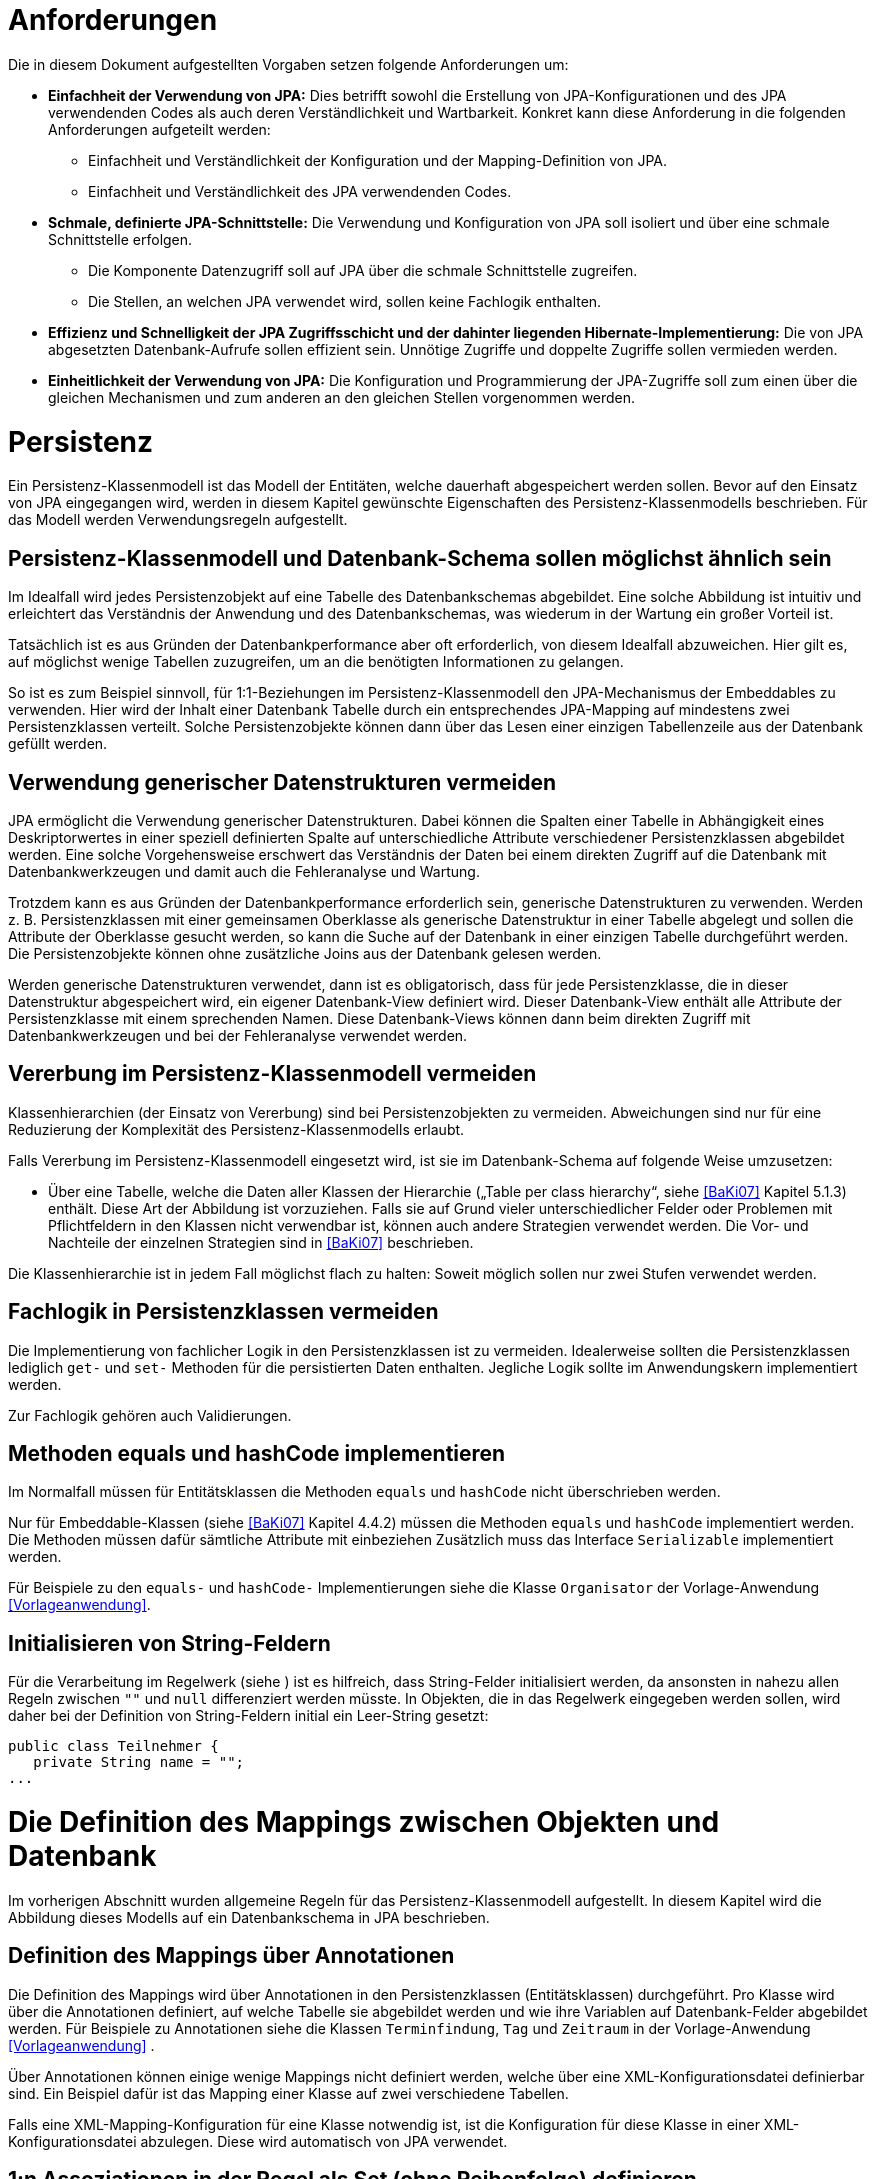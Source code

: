 [[anforderungen]]
= Anforderungen

Die in diesem Dokument aufgestellten Vorgaben setzen folgende Anforderungen um:

* *Einfachheit der Verwendung von JPA:* Dies betrifft sowohl die Erstellung von JPA-Konfigurationen und des JPA verwendenden Codes als auch deren Verständlichkeit und Wartbarkeit.
Konkret kann diese Anforderung in die folgenden Anforderungen aufgeteilt werden:
** Einfachheit und Verständlichkeit der Konfiguration und der Mapping-Definition von JPA.
** Einfachheit und Verständlichkeit des JPA verwendenden Codes.
* *Schmale, definierte JPA-Schnittstelle:* Die Verwendung und Konfiguration von JPA soll isoliert und über eine schmale Schnittstelle erfolgen.
** Die Komponente Datenzugriff soll auf JPA über die schmale Schnittstelle zugreifen.
** Die Stellen, an welchen JPA verwendet wird, sollen keine Fachlogik enthalten.
* *Effizienz und Schnelligkeit der JPA Zugriffsschicht und der dahinter liegenden Hibernate-Implementierung:* Die von
JPA abgesetzten Datenbank-Aufrufe sollen effizient sein.
Unnötige Zugriffe und doppelte Zugriffe sollen vermieden werden.
* *Einheitlichkeit der Verwendung von JPA:* Die Konfiguration und Programmierung der JPA-Zugriffe soll zum einen
über die gleichen Mechanismen und zum anderen an den gleichen Stellen vorgenommen werden.

[[persistenz]]
= Persistenz

Ein Persistenz-Klassenmodell ist das Modell der Entitäten, welche dauerhaft abgespeichert werden sollen.
Bevor auf den Einsatz von JPA eingegangen wird, werden in diesem Kapitel gewünschte Eigenschaften des Persistenz-Klassenmodells beschrieben.
Für das Modell werden Verwendungsregeln aufgestellt.

[[persistenz-klassenmodell-und-datenbank-schema-sollen-moeglichst-aehnlich-sein]]
== Persistenz-Klassenmodell und Datenbank-Schema sollen möglichst ähnlich sein

Im Idealfall wird jedes Persistenzobjekt auf eine Tabelle des Datenbankschemas abgebildet.
Eine solche Abbildung ist intuitiv und erleichtert das Verständnis der Anwendung und des Datenbankschemas, was wiederum in der Wartung ein großer Vorteil ist.

Tatsächlich ist es aus Gründen der Datenbankperformance aber oft erforderlich, von diesem Idealfall abzuweichen.
Hier gilt es, auf möglichst wenige Tabellen zuzugreifen, um an die benötigten Informationen zu gelangen.

So ist es zum Beispiel sinnvoll, für 1:1-Beziehungen im Persistenz-Klassenmodell den JPA-Mechanismus der Embeddables zu verwenden.
Hier wird der Inhalt einer Datenbank Tabelle durch ein entsprechendes JPA-Mapping auf mindestens zwei Persistenzklassen verteilt.
Solche Persistenzobjekte können dann über das Lesen einer einzigen Tabellenzeile aus der Datenbank gefüllt werden.

[[verwendung-generischer-datenstrukturen-vermeiden]]
== Verwendung generischer Datenstrukturen vermeiden

JPA ermöglicht die Verwendung generischer Datenstrukturen.
Dabei können die Spalten einer Tabelle in Abhängigkeit eines Deskriptorwertes in einer speziell definierten Spalte auf unterschiedliche Attribute verschiedener Persistenzklassen abgebildet werden.
Eine solche Vorgehensweise erschwert das Verständnis der Daten bei einem direkten Zugriff auf die Datenbank mit Datenbankwerkzeugen und damit auch die Fehleranalyse und Wartung.

Trotzdem kann es aus Gründen der Datenbankperformance erforderlich sein, generische Datenstrukturen zu verwenden.
Werden z. B. Persistenzklassen mit einer gemeinsamen Oberklasse als generische Datenstruktur in einer Tabelle abgelegt und sollen die Attribute der Oberklasse gesucht werden, so kann die Suche auf der Datenbank in einer einzigen Tabelle durchgeführt werden.
Die Persistenzobjekte können ohne zusätzliche Joins aus der Datenbank gelesen werden.

Werden generische Datenstrukturen verwendet, dann ist es obligatorisch, dass für jede Persistenzklasse, die in dieser Datenstruktur abgespeichert wird, ein eigener Datenbank-View definiert wird.
Dieser Datenbank-View enthält alle Attribute der Persistenzklasse mit einem sprechenden Namen.
Diese Datenbank-Views können dann beim direkten Zugriff mit Datenbankwerkzeugen und bei der Fehleranalyse verwendet werden.

[[vererbung-im-persistenz-klassenmodell-vermeiden]]
== Vererbung im Persistenz-Klassenmodell vermeiden

Klassenhierarchien (der Einsatz von Vererbung) sind bei Persistenz­objekten zu vermeiden.
Abweichungen sind nur für eine Reduzierung der Komplexität des Persistenz-Klassenmodells erlaubt.

Falls Vererbung im Persistenz-Klassenmodell eingesetzt wird, ist sie im Datenbank-Schema auf folgende Weise umzusetzen:

* Über eine Tabelle, welche die Daten aller Klassen der Hierarchie („Table per class hierarchy“, siehe <<BaKi07>>
Kapitel 5.1.3) enthält. Diese Art der Abbildung ist vorzuziehen.
Falls sie auf Grund vieler unterschiedlicher Felder oder Problemen mit Pflichtfeldern in den Klassen nicht verwendbar ist, können auch andere Strategien verwendet werden.
Die Vor- und Nachteile der einzelnen Strategien sind in <<BaKi07>> beschrieben.

Die Klassenhierarchie ist in jedem Fall möglichst flach zu halten: Soweit möglich sollen nur zwei Stufen verwendet werden.

[[fachlogik-in-persistenzklassen-vermeiden]]
== Fachlogik in Persistenzklassen vermeiden

Die Implementierung von fachlicher Logik in den Persistenzklassen ist zu vermeiden.
Idealerweise sollten die Persistenzklassen lediglich `get-` und `set-` Methoden für die persistierten Daten enthalten.
Jegliche Logik sollte im Anwendungskern implementiert werden.

Zur Fachlogik gehören auch Validierungen.

[[methoden-equals-und-hashcode-implementieren]]
== Methoden equals und hashCode implementieren

Im Normalfall müssen für Entitätsklassen die Methoden `equals` und `hashCode` nicht überschrieben werden.

Nur für Embeddable-Klassen (siehe <<BaKi07>> Kapitel 4.4.2) müssen die Methoden `equals` und `hashCode`
implementiert werden.
Die Methoden müssen dafür sämtliche Attribute mit einbeziehen Zusätzlich muss das Interface `Serializable`
implementiert werden.

Für Beispiele zu den `equals-` und `hashCode-` Implementierungen siehe die Klasse `Organisator` der
Vorlage-Anwendung <<Vorlageanwendung>>.

[[initialisieren-von-string-feldern]]
== Initialisieren von String-Feldern

Für die Verarbeitung im Regelwerk (siehe ) ist es hilfreich, dass String-Felder initialisiert werden, da
ansonsten in nahezu allen Regeln zwischen `""` und `null` differenziert werden müsste.
In Objekten, die in das Regelwerk eingegeben werden sollen, wird daher bei der Definition von
String-Feldern initial ein Leer-String gesetzt:

[source,java]
----
public class Teilnehmer {
   private String name = "";
...
----

[[die-definition-des-mappings-zwischen-objekten-und-datenbank]]
= Die Definition des Mappings zwischen Objekten und Datenbank

Im vorherigen Abschnitt wurden allgemeine Regeln für das Persistenz-Klassenmodell aufgestellt.
In diesem Kapitel wird die Abbildung dieses Modells auf ein Datenbankschema in JPA beschrieben.

[[definition-des-mappings-über-annotationen]]
== Definition des Mappings über Annotationen

Die Definition des Mappings wird über Annotationen in den Persistenzklassen (Entitätsklassen) durchgeführt.
Pro Klasse wird über die Annotationen definiert, auf welche Tabelle sie abgebildet werden und wie ihre Variablen auf
Datenbank-Felder abgebildet werden.
Für Beispiele zu Annotationen siehe die Klassen `Terminfindung`, `Tag` und `Zeitraum` in der
Vorlage-Anwendung <<Vorlageanwendung>> .

Über Annotationen können einige wenige Mappings nicht definiert werden, welche über eine XML-Konfigurationsdatei
definierbar sind.
Ein Beispiel dafür ist das Mapping einer Klasse auf zwei verschiedene Tabellen.

Falls eine XML-Mapping-Konfiguration für eine Klasse notwendig ist, ist die Konfiguration für diese
 Klasse in einer XML-Konfigurationsdatei abzulegen.
Diese wird automatisch von JPA verwendet.

[[n-assoziationen-in-der-regel-als-set-ohne-reihenfolge-definieren]]
== 1:n Assoziationen in der Regel als Set (ohne Reihenfolge) definieren

Beim Abbilden einer 1:n Assoziation („Collection Mapping“, siehe <<Collections>>) ist in der Regel als Java-Typ `Set` zu
definieren, da in einem `Set` keine Reihenfolge definiert ist.

[source,java]
----
@OneToMany(cascade = CascadeType.ALL, orphanRemoval = true)
@JoinColumn(name = "zeitraum_id")
private Set<TeilnehmerZeitraum> teilnehmerZeitraeume = new HashSet<>();
----

Wird von der Anwendung eine Sortierung benötigt und sind alle für die Sortierung benötigten Attribute
in der Entität enthalten, dann kann auch der Java-Typ `List` verwendet werden, da die Datenbank effizienter sortieren kann als eine Java-Implementierung.

[source,java]
----
@OneToMany(cascade = CascadeType.ALL, orphanRemoval = true)
@JoinColumn(name = "terminfindung_id")
@OrderBy("datum ASC")
private List<Tag> termine = new ArrayList<>();
----

[[identifizierende-attribute-verwenden]]
== Identifizierende Attribute verwenden

Falls für eine Entität genau ein identifizierendes Attribut existiert, ist dieses sowohl in der Datenbank als auch
im Hibernate Mapping als Primärschlüssel zu verwenden. Künstliche ID-Spalten sind nur dann als Schlüssel
zu verwenden, wenn kein identifizierendes Attribut für die Entität vorliegt oder nur mehrere Attribute
zusammen die Entität eindeutig identifizieren. Zusammengesetzte Schlüssel dürfen nicht verwendet werden.

Das identifizierende Attribut darf beliebige Typen besitzen: Es dürfen Zeichenketten oder Datumsangaben sein.

[[bidirektionale-assoziationen-vermeiden]]
== Bidirektionale Assoziationen vermeiden

Bidirektional traversierbare Assoziationen (`get` -Methoden auf beiden Seiten) sind zu vermeiden.
Für die Traversierung in Gegenrichtung sollte eine Query verwendet werden.

Grund für die Vorgabe ist, dass Änderungen am „inversen Ende“ der Assoziation nicht persistiert werden.
Falls wirklich eine bidirektionale Assoziation benötigt wird, sind in der Entität am „inversen Ende“ der
Assoziation `add/remove` Methoden zu definieren, welche die Assoziation korrekt manipulieren.

Explizit verboten sind bidirektional traversierbare n:m Assoziationen.
Hierfür sind zwei 1:n (bzw. n:1) Mappings zu definieren.

[[behandlung-von-zeitangaben]]
== Behandlung von Zeitangaben

Für die Speicherung von Zeitangaben wird in Java einheitlich `java.util.Date` verwendet.
In der Datenbank erfolgt die Speicherung in einem Attribut vom Typ `TIMESTAMP`.
In der Entitätsklasse ist das Mapping wie folgt anzugeben:

[source,java]
----
@Temporal(TemporalType.TIMESTAMP)
private Date updateDate;
----

Falls die Genauigkeit des Timestamp-Datentyps fachlich nicht gewünscht ist, kann der Technische
Chefdesigner entscheiden, dass in der Datenbank der Typ `DATE` verwendet wird.
Das Mapping muss dann folgendermaßen festgelegt werden:

[source,java]
----
@Temporal(TemporalType.DATE)
private Date updateDate;
----

Hibernate erzeugt beim Laden der Daten aus der Datenbank implizit `java.sql.Timestamp-` bzw.
`javal.sql.Date-` Objekte für diese Attribute.
Beide Typen sind von `java.util.Date` abgeleitet und dieses Verhalten damit für den Entwickler transparent.

Vergleiche von Zeitangaben unterschiedlicher Genauigkeit sind jedoch problematisch:

* Grundsätzlich darf der Vergleich *nicht mit der `Equals-` Methode* durchgeführt werden, es muss
immer `compareTo` verwendet werden.
* Ein Vergleich mit *`CompareTo` muss immer auf dem Attribut mit höherer Genauigkeit* (also
auf dem `java.sql.Timestamp`) aufgerufen werden:
+
[source,java]
----
getTimestamp().compareTo(getDate()); // OK
.getDate().compareTo(getTimestamp()); // Nicht OK
.getDate().equals(getTimestamp()); // Nicht OK
----

Analoges gilt für die Verwendung im Regelwerk (siehe <<RegelwerkKonzept>>). Hier wird automatisch `compareTo` verwendet.
Das Attribut mit der höheren Genauigkeit muss aber auf der linken Seite des Vergleichsoperators stehen:

[source,java]
----
rule "Datums-Operation"
  when
    einObjekt(timestamp < date) // OK
    einObjekt(timestamp == date) // OK
    einObjekt(date > timestamp) // Nicht OK
  then
  ...
end
----
//Line Thrugh geht in Source-Blöcken nicht

Für Berechnungen, z. B. das Hinzuaddieren von Tagen, oder das Setzen von Feldern, ist der
Daten-Typ `java.util.Calendar` zu verwenden. In diesem Fall wird im Anwendungskern temporär ein `Calendar`-Objekt
für das entsprechende Datum erzeugt:

NOTE: Insbesondere dürfen die als Deprecated markierten Methoden von Date nicht verwendet werden.

[source,java]
----
Calendar cal = Calendar.getInstance();
cal.add(Calendar.DAY_OF_MONTH, 1); // Einen Tag addieren
cal.set(Calendar.MONTH, 11); // Monat auf Dezember setzen
----

[[boolesche-variablen]]
== Boolesche Variablen

Für die Ablage von booleschen Werten in der Datenbank ist stets ein `NUMBER` Feld zu verwenden, kein Textfeld.
Der Wert wird über das default Hibernate-Mapping auf 1 für wahr und 0 für falsch abgebildet.

[[enum-variablen]]
== Enum-Variablen

Für die Ablage von Enum-Feldern persistenter Entitäten in der Datenbank sind in JPA zwei Modi vorgesehen, die
jedoch beide mit Nachteilen verbunden sind:

NOTE: Siehe `javax.persistence.EnumType`

* `ORDINAL`: Die Enum-Ausprägungen werden durchnummeriert und als Integer abgelegt.
Diese Ablage ist sehr ungünstig, weil sich beim Hinzufügen oder Entfernen einer Enum-Ausprägung, die nicht die
letzte ist, die Nummern verschieben und dadurch eine Datenmigration erforderlich wird.
* `STRING`: Es wird der Java-Name der Enum-Ausprägung in der Datenbank abgelegt.
Diese Ablage ist problematisch, weil sie eine enge Kopplung des Java-Codes an die Datenbankinhalte erzeugt.
Unter Umständen sollen im Java-Code lange, sprechende Namen genutzt werden, während für die Ablage in der Datenbank eine kurze, Speicherplatz sparende Darstellung gewünscht ist.

Aufgrund der genannten Schwächen werden in der Bibliothek `isy-persistence` zwei Hibernate User-Types zur
Verfügung gestellt, um Enum-Werte auf eine VARCHAR-Spalte der Datenbank abzubilden:

* `EnumUserType` erlaubt es, in einem Enum per Annotation die gewünschte Datenbankdarstellung zu jeder Ausprägung anzugeben.
* `EnumWithIdUserType` erlaubt die Persistierung von Enums, die einen fachlichen Schlüssel als Attribut besitzen.

Beispiel für eine Enum-Klasse mit annotierten Persistenzwerten:

[source,java]
----
public enum Geschlecht {
  @PersistentValue("M")
  MAENNLICH,
  @PersistentValue("W")
  WEIBLICH
}
----

Beispiel für eine Enum-Klasse mit natürlichem Schlüssel:

[source,java]
----
public enum Geschlecht\{
  MAENNLICH("M"),
  WEIBLICH("W");

  private final String id;

  private Geschlecht(String id) {
    this.id = id;
  }

  @EnumId
  public String getId() {
    return id;
  }
----

Beispiel für eine persistente Entität, die ein Enum-Feld enthält:

[source,java]
----
@Entity
public class Person {
  …

  @Column(nullable = *false*, length = 1)
  @Type(type = "de.bund.bva.pliscommon.persistence.usertype.Enum(WithId)UserType", parameters = { @Parameter(
    name = "enumClass",
    value = "<Package>.Geschlecht") })
  public Geschlecht getGeschlecht() {
    return geschlecht;
  }
  …
}
----

[[datenbankschema-anfangs-ueber-hbm2ddl-erzeugen]]
== Datenbankschema anfangs über hbm2ddl erzeugen

Für die Erstellung des Datenbank-Schemas wird empfohlen, es initial über Hibernate zu erzeugen.
Dies ist einfach zu konfigurieren: In der Konfiguration der Session-Factory (siehe Datei `hibernate.cfg.xml`
in der Vorlage-Anwendung) ist die Konfiguration von `hbm2ddl.auto` auf `create` zu setzen:

[source,xml]
----
<property name="hibernate.hbm2ddl.auto">
  create
</property>
----

Grundsätzlich ist es möglich, sämtliche Tabellen-Eigenschaften (etwa auch die Feldlängen und Indizes) über Annotationen zu definieren und das Datenbank-Schema komplett durch hbm2ddl zu erzeugen.
Hierzu wird keine Vorgabe erstellt: Ob die DDL während der Entwicklung stets generiert wird oder sie nach einer initialen Generierung verändert und parallel gepflegt wird, ist je nach Komplexität des Schemas zu entscheiden.

Befindet sich die Anwendung aber in Produktion, dann muss der Parameter `hbm2ddl.auto` auskommentiert werden,
damit weder eine Generierung noch eine Validierung des Schemas stattfindet. (Anmerkung: Es gibt keinen
gültigen Parameterwert „none“ oder ähnliches, der hbm2ddl bei gesetztem Parameter `hbm2ddl.auto` deaktivieren würde.
Der Parameter muss daher aus der Konfiguration entfernt werden.) Eine Validierung durch Setzen des Parameters
auf `validate` findet nicht statt.
Stattdessen wird eine explizite Versionierung des Schemas verwendet: Bei jedem Start der Anwendung
wird überprüft, ob in der Datenbank die Schemaversion vorliegt, die die Anwendung erwartet.
Die Funktionalität hierzu ist in Abschnitt <<pruefen-der-schema-version>> beschrieben.

[[vergabe-von-indizes]]
== Vergabe von Indizes

Indizes sind ein wichtiges Element, um eine gute Performance des Datenbankzugriffs sicherzustellen.
Indizes müssen dabei gezielt vergeben werden.
Fehlende Indizes führen häufig zu einer schlechten Performance der Anwendung und belasten die Datenbank unter Umständen durch das Auftreten von Full-Table-Scans sehr stark.
Zu viele Indizes verschlechtern die Performance beim Schreiben von Datensätzen und verbrauchen unnötigen Speicherplatz.

Die tatsächlich notwendigen Indizes können letztendlich häufig nur in Produktion festgestellt werden.
In dem Sinne ist es sinnvoll während der Entwicklung zunächst nur die sicher notwendigen Indizes anzulegen und diese später durch Erkenntnisse aus Lasttests und Produktion zu ergänzen.

Initial sind folgende Indizes vorzusehen:

* Ein Index auf jeder Spalte, die als Fremdschlüssel verwendet wird
* Ein Index auf (fachliche) Schlüsselattribute die sehr häufig im Rahmen der Verarbeitung genutzt werden.
Beispiel Nummer eines Registereintrags, Kennung einer Nachricht usw.

[[verwendung-von-jpa-in-der-anwendung]]
= Verwendung von JPA in der Anwendung

Nachdem ein Persistenzmodell erstellt und das Mapping auf ein Datenbankschema definiert wurde
(siehe Kapitel <<persistenz>> und <<die-definition-des-mappings-zwischen-objekten-und-datenbank>>),
können die Persistenzobjekte in der Anwendung verwendet werden.
Die Verwendung der Persistenzobjekte sowie der benötigten JPA-Klassen wird in diesem Kapitel beschrieben.

[[zugriff-auf-jpa-nur-ueber-data-access-objects-daos]]
== Zugriff auf JPA nur über Data-Access-Objects (DAOs)

Die Persistenzfunktionen werden in Data-Access-Objects (DAOs) mithilfe des JPA Entity Managers implementiert.

Für DAO-Klassen wird in der `isy-persistence` die Basisschnittstelle `Dao` und deren Implementierung `AbstractDao` bereitgestellt.
Diese stellen Methoden zum Anlegen, Löschen und Suchen über den Primärschlüssel bereit.
Sie benötigen zwei Typparameter: Den Entitätstyp und den Typ des Primärschlüssels.

[source,java]
----
/**
* Basisschnittstelle für Data Access Objects (DAOs).
*
* @param <T>
*               die Entitätsklasse
* @param <ID>
*               die Primärschlüsselklasse
*/
public interface Dao<T, ID extends Serializable> {

  /**
  * Speichert die gegebene Entität.
  *
  * @param entitaet
  *             die Entität
  */
  public void speichere(T entitaet);

  /**
  * Löscht die gegebene Entität.
  *
  * @param entitaet
  *             die Entität
  */
  public void loesche(T entitaet);

  /**
  * Sucht eine Entität über ihren Primärschlüssel.
  *
  * @param id
  *             der Primärschlüssel
  *
  * @return die Entität, oder <code>null</code> wenn keine gefunden wurde
  */
  public T sucheMitId(ID id);
}
----

Für ein konkretes DAO ist eine eigene Schnittstelle von der Basisschnittstelle `Dao` abzuleiten.
In dieser können weitere DAO-Operationen definiert werden, zum Beispiel zur Durchführung von Queries.
Die Implementierungsklasse des konkreten DAOs ist von `AbstractDao` abzuleiten.

Die Basisklasse `AbstractDao` stellt den Zugriff auf den JPA-Entity Manager bereit.
Dieser wird per Dependency-Injection gesetzt.
Weiterhin ist sie mit der Annotation `@Repository` versehen, damit alle vom Entity Manager erzeugten
Exceptions in die besser auszuwertenden Spring-DataAccessExceptions umgewandelt werden.

In der Spring-Konfiguration wird die Klasse `AbstractDao` wie folgt definiert:

NOTE: Wir benutzen nicht die Annotation `@PersistenceContext` und den `PersistenceAnnotationBeanPostProcessor`,
weil dieser Probleme beim Starten des Application Contexts verursacht (zum Ermitteln der EntityManagerFactory
werden alle Beans zu einem (zu) frühen Zeitpunkt instanziiert, was bei zirkulären Abhängigkeiten und gewrappten
Beans Probleme verursacht).

[source,xml]
----
<!-- Factory-Bean, um den Shared-Entity-Manager für die DAOs zu erzeugen -->
<bean id="entityManagerFactoryBean" class="org.springframework.orm.jpa.support.SharedEntityManagerBean">
  <property name="entityManagerFactory" ref="entityManagerFactory" />
</bean>

<!-- Abstrakte Basisklasse für DAOs -->
<bean id="abstractDao" class="de.bund.bva.pliscommon.persistence.dao.AbstractDao" abstract="true">
  <property name="entityManager" ref="entityManagerFactoryBean" />
</bean>

<!-- Diese Bean sorgt dafür, dass in mit @Repository annotierten DAOs die JPA-Exception auf die besser behandelbaren Spring-Persistence-Exceptions übersetzt werden -->
<bean class="org.springframework.dao.annotation.PersistenceExceptionTranslationPostProcessor" />
----

Der Zugriff auf die Datenbank aus dem Anwendungskern heraus erfolgt immer über die DAOs.
Die DAOs werden als Spring-Beans in den Anwendungskern injiziert.
Zudem wird für jedes DAO ein Interface angelegt.

DAOs werden im Persistenzpaket der Komponente abgelegt, welche die Datenhoheit über die Tabelle(n) des
DAOs besitzt (zum Thema Datenhoheit siehe <<IsyFact-Referenzarchitektur-IT-System>>). Falls die Datenhoheit
keiner einzelnen Komponente zugewiesen werden kann, erhält die Komponente Basisdaten die Datenhoheit
(siehe auch <<DetailkonzeptKomponenteAnwendungskern>>). Die DAOs werden nur von Klassen der Datenhoheits-Komponente aufgerufen.

Während über DAOs Persistenzobjekte aus der Datenbank gelesen und in die Datenbank eingefügt werden,
können sie auch außerhalb dieser Klassen verändert bzw. befüllt werden.
Dies darf jedoch gemäß der Referenzarchitektur <<IsyFact-Referenzarchitektur>> nur von Klassen innerhalb
der gleichen Teilanwendung  erfolgen: Komponenten anderer Teilanwendungen dürfen sie nicht verändern oder befüllen.
Sie erhalten daher lediglich Deep-Copies bzw. nicht änderbare Varianten der Entitäten.

Eine Ausnahme hierzu bildet die Komponente Basisdaten: Sie gibt die Entitäten an andere Komponenten weiter, welche diese verändern und befüllen dürfen.

Als Beispiel für DAOs siehe die Klassen `TerminfindungDao` und `TeilnehmerDao` der
Vorlage-Anwendung <<Vorlageanwendung>>.

[[jpql-fuer-datenbank-abfragen-nutzen]]
== JPQL für Datenbank-Abfragen nutzen

Für Datenbank-Abfragen stellt JPA die Java Persistence Query Language JPQL bereit.
In dieser werden Queries über Objekte und Variablen, nicht über Tabellen und Felder definiert.

Wann immer möglich sollten JPQL Abfragen und keine „nativen“ SQL Abfragen verwendet werden.
Der einzige Grund für die Verwendung von SQL ist die Verwendung von Oracle SQL Features, welche durch JPQL nicht angeboten werden.

Ein Beispiel für eine JPQL Anfrage findet man in Datei `NamedQueries.hbm.xml` in der
Vorlage-Anwendung <<Vorlageanwendung>>.

[[ablage-von-query-definitionen-in-konfigurationsdatei]]
== Ablage von Query-Definitionen in Konfigurationsdatei

Queries (egal ob in JPQL oder SQL) sollen in einer Hibernate-Konfigurationsdatei abgelegt werden.
In der Vorlage-Anwendung ist dies die Datei `NamedQueries.hbm.xml`.
Von dort aus werden sie über die JPA-Sitzung als „NamedQueries“ zur Verfügung gestellt.
So werden alle Query-Definitionen an einer Stelle zusammengeführt.

Falls der Query-String selbst erst zur Laufzeit zusammengesetzt wird, kann diese Query nicht in der Konfigurationsdatei abgelegt werden.
Dies ist aber zu vermeiden.
In diesem Fall soll zur Vermeidung von SQL-Injection Attacken die Criteria-API von JPA eingesetzt werden.

Die Konfiguration von Queries über Annotationen in Entitätsklassen ist verboten.

[[verwendung-von-oracle-hints-bei-optimizer-problemen]]
== Verwendung von Oracle Hints bei Optimizer-Problemen

NamedQueries werden als JDBC `PreparedStatements` umgesetzt.
Deshalb werden sie vom Oracle Optimizer bereits analysiert und ein Ausführungsplan erstellt, bevor
ihre Parameter gebunden werden.

Dies führt in Ausnahmefällen dazu, dass ein benötigter Index für die Query-Bearbeitung nicht
verwendet wird und „Full Tablescans“ durch­geführt werden.

Im Falle von Index-Problemen bei NamedQueries sind Oracle-Hints zu verwenden.
Die Queries sind als native SQL-Queries in der XML Konfigurationsdatei abzulegen.

Ein Beispiel für einen Oracle-Hint in einer SQL Query:

[source]
----
select /*+ INDEX(aendno AENDERUNGS_NOTIFIKATION_STATUS) */ aendno from AENDERUNGS_NOTIFIKATION aendno where aendno.status = ?1 and aendno.zeitpunktNotifikation > :datumVon and aendno.zeitpunktNotifikation < :datumBis
----

Eine Kurzanleitung zur Verwendung von Oracle-Traces für die Ermittlung von Ausführungsplänen:

* In SQL*Plus als sysdba: +
 `sqlplus sys/sys@ DATA.LOCAL.VM AS SYSDBA`
* Trace für ganze DB-Instanz anschalten: +
`alter system set sql_trace=true;`
* Time-Informationen anschalten +
`alter system set timed_statistics=true;`
* Ort an dem das Trace-File liegt ermitteln: +
`select value from v$parameter where name = 'user_dump_dest'`
* TKPROF drüberlaufen lassen, als oracle user, damit tkprof schon gesetzt ist +
`tkprof ora_19952.trc auswertung.txt`
* Am Ende: Trace für ganze DB-Instanz abschalten: +
`alter system set sql_trace=false;`

[[verwendung-von-hibernate-filtern]]
== Verwendung von Hibernate Filtern

Parametrisierte Hibernate Filter bieten die Möglichkeit Daten zur Laufzeit mit Sichtbarkeitsregeln auszuwerten,
ohne viele verschiedene Varianten von Abfragen schreiben zu müssen.
Dabei können sie pro Session aktiviert oder deaktiviert werden, standardmäßig sind sie deaktiviert.
Die Filter können auf Klassen- oder Collection-Ebene definiert werden und können bestehende „where“-Klauseln erweitern.

Wenn das fachliche Datenmodell variable Sichtbarkeitsregeln in größerem Umfang benötigt, sollten diese mit Hibernate Filtern umgesetzt werden.
Das ersetzt eine Multiplizierung aller Abfragen.

Filter müssen als Annotationen mit `@FilterDef`, `@Filters` und `@Filter` umgesetzt werden.

[[verbot-von-bulk-queries]]
== Verbot von Bulk-Queries

JPA bietet über die Methode query.executeUpdate() die Möglichkeit in JPQL formulierte DELETE- und UPDATE-Statements, sog.
Bulk-Queries, auszuführen.
Die Nutzung solcher Bulk-Queries ist verboten.
Wo aus Performancegründen massenhafte DELETEs oder UPDATEs direkt in der Datenbank benötigt werden, können native
SQL-Anweisungen verwendet werden.
Sofern bei solchen Bulk-Operationen kaskadierende Änderungen benötigt werden (z.B. weil Kind-Tabellen
 mitgelöscht werden sollen), müssen entsprechende Constraints in der Datenbank angelegt werden.

Begründung: Hibernate erzeugt bei der Ausführung von BULK-Queries unter bestimmten Umständen zur Laufzeit
implizit Hilfstabellen (Temporäre Tabellen mit dem Präfix HT_).

NOTE: siehe http://in.relation.to/Bloggers/MultitableBulkOperations

Dies führt dazu, dass der Datenbank-User der Anwendung entsprechende CREATE TABLE-Rechte benötigt, was i.d.R.
nicht zugelassen ist. Weiterhin führt die Nutzung der temporären Tabellen in vielen Fällen zu Performance-Problemen.

Um die Einhaltung dieser Anforderung sicherzustellen, sollten auch in der Entwicklung bzw.
bei frühen Tests die Rechte auf die Testdatenbanken entsprechend beschränkt werden.

[[sicherheitsaspekte-von-anfragen]]
== Sicherheitsaspekte von Anfragen

Bei der Formulierung von Anfragen sind einige Aspekte zu beachten, da ansonsten negative Auswirkungen auf die Stabilität, die Verfügbarkeit oder Sicherheit der Anwendung die Folge sind.

* Der %-Operator ist nach Möglichkeit zu vermeiden, da hiermit leicht inperformante Abfragen erzeugt werden können, die die Anwendung blockieren und die Datenbank unnötig belasten können.
* Für rein lesende Zugriffe und feste Auswertungen sind nach Mög­lichkeit Views zu verwenden und die Berechtigungen entsprechend zu setzen.
Dadurch kann der Zugriff auf die tatsächlich benötigten Daten gesteuert und eingeschränkt werden.
* Bei der Formulierung von Anfragen sind die Eigenheiten des Optimizers des eingesetzten DMBS zu beachten.
* Es ist darauf zu achten, dass Datenbankabfragen in Anwendungen durch Indizes in der Datenbank unterstützt werden.
* Bei der Definition von Anfragen ist darauf zu achten, dass nicht zu viele Daten selektiert werden.
Im Zweifel, insbesondere bei freien Anfragen, die aus Benutzereingaben erzeugt werden, sollte die Anzahl der selektierten Datensätze beschränkt werden.
* Um die SQL-Injection Attacken zu verhindern sollen Named-Queries oder Criteria-Queries verwendeten werden, bei denen der OR-Mapper für ein Escaping der Query-Parameter sorgt.

[[konfiguration-von-jpa-und-hibernate-in-der-anwendung]]
= Konfiguration von JPA und Hibernate in der Anwendung

In den folgenden Abschnitten werden konkrete Vorgaben gemacht, welche Konfigurationen für die Umsetzung des Datenzugriffs verwendet werden sollen.

[[konfiguration-von-jpa-ueber-spring-beans-durchfuehren]]
== Konfiguration von JPA über Spring Beans durchführen

Spring bietet die Möglichkeit, die für die Verwendung von JPA notwendigen Klassen komplett deskriptiv über Beans zu konfigurieren und zu erzeugen.
Es ist eine Vorgabe, JPA auf diese Weise zu konfigurieren.

Ein Beispiel für diese Konfiguration findet sich in Datei `jpa.xml` in der Vorlage-Anwendung.
Für die Verwendung von JPA wurden in der Vorlage-Anwendung verschiedene Beans konfiguriert:

:desc-image-JPAoverSprBeans: JPA-Konfiguration über Spring Beans
[id="image-JPAoverSprBeans",reftext="{figure-caption} {counter:figures}"]
.{desc-image-JPAoverSprBeans}
image::JPAoverSprBeans.png[align="center"]

[[konfiguration-des-entitymanagers]]
== Konfiguration des EntityManagers

Der Zugriff auf JPA erfolgt über einen EntityManager, der wie folgt konfiguriert wird

[source,xml]
----
<bean id="entityManagerFactory" class="org.springframework.orm.jpa.LocalContainerEntityManagerFactoryBean">
  <property name="persistenceProviderClass" value="org.hibernate.ejb.HibernatePersistence" />
  <property name="persistenceUnitName" value="hibernatePersistence" />
  <property name="dataSource">
    <ref bean="appDataSource" />
  </property>
  <property name="jpaDialect">
    <bean class="org.springframework.orm.jpa.vendor.HibernateJpaDialect" />
  </property>
  <property name="jpaProperties">
    <props>
      <prop key="hibernate.dialect">org.hibernate.dialect.Oracle10gDialect</prop>
      <prop key="hibernate.connection.isolation">4</prop>
      <!-- <prop key="hibernate.hbm2ddl.auto">create</prop> -->
      <prop key="hibernate.connection.useUnicode">true</prop>
      <prop key="hibernate.connection.characterEncoding">utf-8</prop>
      <prop key="hibernate.jdbc.batch_size">0</prop>
      <prop key="hibernate.jdbc.use_streams_for_binary">true</prop>
      <prop key="hibernate.show_sql">false</prop>
      <prop key="hibernate.format_sql">false</prop>
      <prop key="hibernate.default_schema">${database.schema.default}</prop>
      <!-- Hibernate-Mappings und Lazy-Loading per Default werden in hibernate.cfg.xml konfiguriert -->
      <prop key="hibernate.ejb.cfgfile">/resources/persistence/hibernate.cfg.xml</prop>
      <prop key="hibernate.ejb.metamodel.generation">enabled</prop>
    </props>
  </property>
</bean>
----

Da Hibernate als Implementierung von JPA verwendet wird, muss in zwei Schritten JPA mit Hibernate verbunden und
Hibernate selbst konfiguriert werden.
Die Verknüpfung zwischen JPA und Hibernate erfolgt über die Datei `persistence.xml`.
Bei Bedarf können Hibernate spezifische Parameter z.B. zusätzliche Mappings in der Datei `hibernate.cfg.xml`
konfiguriert werden.

[[konfiguration-der-datasource]]
== Konfiguration der Datasource

Als Datasource-Implementierung muss die Implementierung
aus `de.bund.bva.pliscommon.persistence.datasource.PlisDataSource` genutzt werden:

[source,xml]
----
<bean id="appDataSource" class="de.bund.bva.pliscommon.persistence.datasource.PlisDataSource">
  <property name="schemaVersion" value="x.x.x" />
  <property name="invalidSchemaVersionAction" value="fail" />
  <property name="targetDataSource">
    <bean id="oracleDataSourceUcp" class="oracle.ucp.jdbc.PoolDataSourceFactory" factory-method="getPoolDataSource" lazy-init="true">
    …
    </bean>
  </property>
</bean>
----

Diese prüft die Version des Datenbankschemas (siehe Abschnitt <<pruefen-der-schema-version>>) und dient als
Wrapper für die wirkliche Datasource des Connections-Pools, dessen Konfiguration im nächsten Abschnitt erläutert wird.

[[oracle-universal-connection-pool-ucp-verwenden]]
== Oracle Universal Connection Pool (UCP) verwenden

Bei der Verwendung von JPA mit Spring *muss* zwingend ein Datenbank-Connection-Pooling verwendet
werden: Die aktuelle Spring Implementierung der EntityManagerFactory fragt bei jedem Entity Manager
(und somit bei jeder Transaktion) eine Datenbank-Verbindung an.

Für das Datenbank-Connection-Pooling ist der Oracle Universal Connection Pool (UCP) einzusetzen.
Dieser kann auf der Oracle Website heruntergeladen werden.

Zur Laufzeit bietet der Pool Informationen per JMX an, die zur Überwachung der Poolaktivität nützlich sind.
Dazu zählt unter anderem die Anzahl aktuell ausgeliehener Verbindungen.

Die Konfiguration des Pools beschränkt sich auf die Konfiguration der Klasse `oracle.ucp.jdbc.PoolDataSource`
in der DataSource-Bean.
Eine Instanz dieser Klasse kann über die Bean `oracle.ucp.jdbc.PoolDataSourceFactory` erzeugt werden.

Die zu setzenden Parameter können der folgenden Vorlage entnommen werden, wobei die genaue
Bedeutung der Parameter der Oracle Dokumentation <<Ucp15>> entnommen werden kann:

[source,xml]
----
<bean class="oracle.ucp.jdbc.PoolDataSourceFactory" factory-method="getPoolDataSource" lazy-init="true">
  <property name="connectionFactoryClassName" value="oracle.jdbc.pool.OracleDataSource" />
  <property name="connectionPoolName" value="NAME_DES_POOLS" />
  <property name="user" value="${database.username}" />
  <property name="password" value="${database.password}" />
  <property name="URL" value="${database.url}" />
  <property name="initialPoolSize" value="${database.connections.initial.size}" />
  <property name="minPoolSize" value="${database.connections.min.active}" />
  <property name="maxPoolSize" value="${database.connections.max.active}" />
  <property name="connectionWaitTimeout" value="${database.connections.wait.timeout}" />
  <property name="inactiveConnectionTimeout" value="${database.connections.inactive.timeout}" />
  <property name="timeToLiveConnectionTimeout" value="${database.connections.timetolive.timeout}" />
  <property name="abandonedConnectionTimeout" value="${database.connections.abandoned.timeout}" />
  <property name="maxConnectionReuseTime" value="${database.connections.max.reusetime}" />
  <property name="maxConnectionReuseCount" value="${database.connections.max.reusecount}" />
  <property name="validateConnectionOnBorrow" value="${database.connections.validate.onborrow}" />
  <property name="maxStatements" value="${database.connections.statement.cache}" />
  <property name="connectionProperties">
    <props merge="default">
      <prop key="oracle.net.disableOob">${database.jdbc.disable.oob}</prop>
      <prop key="oracle.net.CONNECT_TIMEOUT">${database.jdbc.timeout.connect}</prop>
      <prop key="oracle.jdbc.ReadTimeout">${database.jdbc.timeout.read}</prop>
    </props>
  </property>
</bean>
----

Entsprechend werden in der betrieblichen Konfigurationsdatei jpa.properties folgende Properties konfigurierbar gemacht:

[source,properties]
----
# Connection-String für die Datenbankverbindung
database.url=jdbc:oracle:thin:@database.local.vm:1521:isyfact
# Name des Datenbankbenutzers
database.username=anwendungxyz
# Passwort für den Datenbankbenutzer
database.password=anwendungxyz
# Default-Schema für die Anwendung
database.schema.default=anwendungxyz

# Anzahl der minimal offenen Verbindungen im Connection Cache
database.connections.min.active=5
# Anzahl der maximal moeglichen Verbindungen im Connection Cache
database.connections.max.active=40
# Anzahl der initialen Connections im Connection Cache
database.connections.initial.size=10
# Aktiviert/deaktiviert die Pruefung von Datenbankverbindungen vor ihrer Benutzung (validateConnectionOnBorrow)
database.connections.validate.onborrow=true

# Zeit in Sekunden, nach der bei Nichtverfuegbarkeit einer neue Verbindung ein Fehler geworfen wird
database.connections.wait.timeout=10
# Zeit in Sekunden, nach der eine bereitstehende und untätige Verbindung geschlossen und aus dem Pool entfernt wird
database.connections.inactive.timeout=120
# Zeit in Sekunden, nach der eine ausgeliehene Verbindung wieder zwangsweise zurück in den Pool geholt wird.
# Offene Transaktionen werden zurückgerollt. Standard ist 0 (deaktiviert).
database.connections.timetolive.timeout=0
# Zeit in Sekunden, nach der eine ungenutzte aber verliehene Verbindung wieder in den Pool geholt wird.
# Offene Transaktionen werden zurückgerollt. Standard ist 0 (deaktiviert).
database.connections.abandoned.timeout=0
# Zeit in Sekunden, nach der eine physikalische Verbindung im Pool geordnet abgebaut wird. Sie wird erst abgebaut,
# wenn die Verbindung nicht mehr genutzt wird und zurück im Pool ist. Kann genutzt werden, wenn bspw. Firewalls
# nach einer zeitlichen Beschränkung Verbindungen schliessen. Standard ist 0, deaktiviert.
database.connections.max.reusetime=0
# Maximale Anzahl, die eine Verbindung ausgeliehen werden kann, bevor sie endgueltig abgebaut wird. Standard 0 (deaktiviert)
database.connections.max.reusecount=0
# Anzahl der Statements, die pro Verbindung gecacht werden sollen (Statement Cache). Standard ist 0 (deaktiviert).
database.connections.statement.cache=0

# --- Konfiguration des Oracle JDBC Datenbanktreibers ---
# Der Wert fuer oracle.net.CONNECT_TIMEOUT des Oracle JDBC Treibers. Der Timeout bestimmt die maximale Zeit in ms,
# welche zum Aufbau einer Netzwerkverbindung zum Datenbankserver gewartet wird.
database.jdbc.timeout.connect=10000
# Der Wert fuer oracle.jdbc.ReadTimeout des Oracle JDBC Treibers. Der Timeout bestimmt die maximale Zeit in ms,
# welche auf Socketebene zum Lesen von Daten gewartet wird.Dadurch koennen abgebrochene TCP Verbindungen erkannt werden.
database.jdbc.timeout.read=300000
# Verbindungen können im regulären band (inband) oder asynchron (out-of-band) beendet werden. Standardmässig passiert das
# per OOB. Kann bei Problemen deaktiviert werden.
database.jdbc.disable.oob=true
----

Hierbei ist zu beachten, dass die hier angegebenen Werte der Konfigurationsparameter nur beispielhaft sind.
Sie müssen je nach Anwendung und Lastprofil angepasst werden.

[[zu-verwendende-konfigurations-properties]]
== Zu verwendende Konfigurations-Properties

Zur Konfiguration der Hibernate `SessionFactory` können verschiedene Konfigurationsparameter angegeben werden.
Standardmäßig sollen folgende Parameterwerte verwendet werden:


:desc-table-ConfHiber: Konfigurationsproperties von Hibernate
[id="table-ConfHiber",reftext="{table-caption} {counter:tables}"]
.{desc-table-ConfHiber}
[cols="4,5",options="header"]
|====
|Konfiguration |Wert (Erklärung)
|`hibernate.dialect`      |org.hibernate.dialect.Oracle10gDialect
|`hibernate.hbm2ddl.auto` |_auskommentieren bzw. nicht verwenden_ (Wird nur zur initialen Generierung des Schemas verwendet)
|`hibernate.connection.isolation` |4 (repeatable Read)
|`hibernate.jdbc.batch_size`      |0 (Es werden keine jdbc Batch-Updates verwendet)
|`hibernate.jdbc.use_streams_for_binary` |true
|`hibernate.transaction.factory_class`   |org.hibernate.transaction.JDBCTransactionFactory
|====

[[standardmaessig-lazy-loading-verwenden]]
== Standardmäßig Lazy Loading verwenden

Standardmäßig verwendet Hibernate ein Lazy Loading über dynamische Proxies für alle 1:n und n:m Assoziationen.
Für n:1 oder 1:1 Assoziationen wird Eager Loading eingesetzt.
Dies muss überschrieben werden:

Standardmäßig soll für alle Assoziationen Lazy Loading verwendet werden.
Für das Lazy Loading sollen dynamische Proxies und keine Bytecode-Manipulationen verwendet werden.

Überschrieben wird dies in einer Hibernate-Mapping-Definition (in der Vorlage-Anwendung in Datei NamedQueries.hbm.xml). Dort wird definiert:

[source,xml]
----
<hibernate-mapping default-lazy="true">
----

Es ist erlaubt und erwünscht, dieses Verhalten für Assoziationen zu überschreiben, bei denen Eager Loading Sinn macht.
Hierfür kann eine Annotation wie die folgende verwendet werden:

[source,java]
----
@ManyToOne(fetch = FetchType.EAGER)
----

Die Verwendung der Annotationen `@LazyToOne` und `@LazyCollection` ist zu vermeiden, falls man nicht den `@LazyCollection` Wert „Extra“ für extra große Collections benötigt.

[[standardmaessig-optimistisches-locking-verwenden]]
== Standardmäßig optimistisches Locking verwenden

Standardmäßig ist für Hibernate ein optimistisches Locking zu verwenden: Objekte werden bei dieser Locking-Strategie nicht per „select for update“ gesperrt.
Stattdessen wird am Ende der Transaktion geprüft, ob lokal veränderte Objekte parallel in der Datenbank geändert wurden.
Ist dies der Fall, wird eine Ausnahme geworfen.

Dieser Vorgehensweise liegt die Annahme zugrunde, dass konkurrierende schreibende Zugriffe in einer Fachanwendung nicht oder höchstens in Ausnahmefällen vorkommen.
Sollte dies nicht zutreffen, muss explizites Locking verwendet werden (vgl.
Abschnitt <<bei-bedarf-explizites-locking-verwenden>>). In der Anwendung ist keine explizite Fehlerbehandlung (etwa durch das Mergen der Daten) zu implementieren.
Die geworfene Ausnahme ist (gewrappt) an den Aufrufer weiter zu geben.

Um zu erkennen, ob sich das Objekt in der Datenbank verändert hat, empfiehlt Hibernate die Verwendung eines
numerischen Versions-Felds in jeder Datenbank-Tabelle. Dies ist umzusetzen.
Die zugehörigen Hibernate-Entitäten sind über folgenden Tag als optimistisch gelockt zu kennzeichnen:

[source,java]
----
@org.hibernate.annotations.Entity(optimisticLock = OptimisticLockType.VERSION)
----

In den Entitäten ist die numerische Versions-Property für Hibernate zu kennzeichnen:

[source,java]
----
@Version
public int getVersion() {
  return version;
}
----

Dieses Feld wird einzig von Hibernate verwaltet. Es ist weder zu lesen noch zu schreiben.

[[bei-bedarf-explizites-locking-verwenden]]
== Bei Bedarf explizites Locking verwenden

Falls für einen Teil der Entitäten konkurrierende Zugriffe möglich sind, ist für genau diese Entitäten ein
explizites (pessimistisches) Locking zu verwenden.

[[transaktionsübergreifendes-caching-vermeiden]]
== Transaktionsübergreifendes Caching vermeiden

Caching-Strategien sind kein Teil der JPA-Spezifikation.
Für das definieren von Caching muss deswegen auf Hibernate-Spezifische Mechanismen zugegriffen werden.

Hibernate bietet für das Cachen von Objekten über Transaktionsgrenzen hinweg zwei Cache-Möglichkeiten:

* Den Cache im `Session`-Objekt. Da ein `Session`-Objekt Thread-gebunden ist, gilt dieser nur für den aktuellen Thread.
In IsyFact-Anwendungen wird bei jedem Aufruf ein neues Session-Objekt verwendet, weshalb dieser Cache nicht verwendet werden kann.
+
Bei Batches muss (wie im Kapitel <<bei-batch-verarbeitung-regelmaessig-session-cache-leeren>> erwähnt) der Session-Cache regelmäßig geleert werden.
* Der VM-weite „2nd Level Cache“. Dieser Cache macht vor allem für unveränderliche, häufig verwendete Informationen wie Schlüsseldaten Sinn.
In IsyFact-Anwendungen werden Schlüsseldaten jedoch durch einen separaten Service-Aufruf erhalten und können nicht im Hibernate 2nd Level Cache gespeichert werden.
Deshalb ist eine Verwendung dieses Caches meist unnötig.

Die Verwendung von über eine Transaktion hinausgehenden Caches ist deshalb zu vermeiden.
Falls auf Grund von Spezial-Anforderungen (etwa in einer Fachanwendung selbst abgelegt Sekundärdaten) ein 2nd Level Cache benötigt wird, ist auf folgende Punkte zu achten:

* Für den Cache ist eine gesonderte Cache-Region zu verwenden.
* Nur unveränderliche Daten dürfen in den Cache.
* Man kann nicht davon ausgehen, dass der Cache bei Änderungen der Objekte aktualisiert wird.

[[nutzung-und-anbindung-einer-zweiten-datenbank]]
== Nutzung und Anbindung einer zweiten Datenbank

Einige Anwendungsfälle machen es notwendig, eine zweite Datenbank zu nutzen.
Das ist beispielsweise notwendig, wenn Daten aus einem Altsystem über die Datenbank für andere Systeme bereitgestellt werden und diese Daten in eine IsyFact-Anwendung über einen Batch importiert werden sollen.
Der Batch muss dann sowohl auf die Datenbank der IsyFact-Anwendung, als auch auf die Datenbank des Altsystems zugreifen.

Die Anbindung einer zweiten Datenbank erfolgt analog zur Anbindung der primären Datenbank über Spring und die
Nutzung über JPA, die in Kapitel <<konfiguration-von-jpa-ueber-spring-beans-durchfuehren>> beschrieben ist.
Dabei erfolgt der Zugriff auf die zweite Datenbank getrennt über einen weiteren Entity Manager und eine weitere
Data Source.

In der Konfigurationsdatei `jpa.xml` werden die Spring-Beans für die Transaktionskontrolle, `EntityManager`
und `DataSource` dupliziert und mit den Werten der zweiten Datenbank versehen.
Um zu vermeiden, dass die zweite Datenbank an Stellen genutzt wird, wo es nicht geplant ist,
muss allen Beans das Attribut `autowire-candidate="false"` hinzugefügt werden.

Zusätzlich muss in der Datei `persistence.xml` eine weitere Persistence Unit deklariert werden, auf die in
der `EntityManagerFactory` der zweiten Datenbank verwiesen wird.

Die Datei `jpa.properties` wird um die neuen Konfigurationsparameter für die zweite Datenbankverbindung erweitert.

[[konfiguration-der-id-und-sequenz]]
== Konfiguration der ID und Sequenz

Primärschlüssel werden in JPA mittels der `@Id` und `@GeneratedValue` Annotation markiert.
Der `GenerationType` der `@GeneratedValue` Annotation muss in jedem Fall `AUTO` sein.
Als Generator kommt unter Oracle ein `@SequenceGenerator` zum Einsatz, der eine Datenbanksequenz benutzt.

Es muss unbedingt darauf geachtet werden, die Inkrementierung (`INCREMENT BY`) der zur ID-Generierung genutzt Datenbanksequenz auf denselben Wert einzustellen, der auch beim JPA `SequenceGenerator` mit `allocationSize` angegeben ist.

Ein Konfigurationsbeispiel kann folgendermaßen aussehen:

[source,java]
----
@Id
@GeneratedValue(strategy=GenerationType.AUTO, generator="my_seq")
@SequenceGenerator(name="my_seq",sequenceName="MY_SEQ", allocationSize=50)
----

[[transaktionssteuerung]]
= Transaktionssteuerung

Die Transaktionssteuerung definiert, wann im Kontext der Anfragebearbeitung eine Transaktion gestartet wird, wann sie beendet wird und wie auf Fehler reagiert wird.
Das geforderte Verhalten hierzu wird im folgenden Abschnitt definiert.
Danach wird die Umsetzung dieses Verhaltens mit JPA und Spring beschrieben.

[[eine-transaktion-pro-anfrage-verwenden]]
== Eine Transaktion pro Anfrage verwenden

Eine Anfrage wird innerhalb einer einzelnen Transaktion abgearbeitet: Die Transaktion wird beim Eintreffen
des Aufrufs gestartet und mit der Rückgabe des Ergebnisses beendet.
Da eine Fachanwendung zustandslose Dienste anbietet, ist eine langlebige Transaktion oder ein Caching über
Transaktionsgrenzen hinaus nicht notwendig und zu vermeiden.
Falls bei der Verarbeitung einer Anfrage ein nicht behebbarer Fehler auftritt, wird dieser an den Aufrufer
zurück übermittelt.
In diesem Fall wird die Transaktion nicht fortgeschrieben (committet), sondern zurückgerollt.

Geschachtelte Transaktionen, etwa um Tabellen nur kurz zu blockieren, sind zu vermeiden.
Abweichungen sind mit dem Chefdesigner des Teilprojekts abzustimmen.

[[bei-batch-verarbeitung-regelmaessig-session-cache-leeren]]
== Bei Batch-Verarbeitung regelmäßig Session-Cache leeren

Im Batch wird die Transaktionssteuerung über den „Batch-Rahmen“ definiert.
Da hier eine große Anzahl an Transaktionen innerhalb einer Session durchgeführt werden, muss der
 Session-Cache in regelmäßigen Abständen geflushed und geleert werden: Ansonsten würden die Objekte
 aller Transaktionen im Cache gehalten werden und könnten nicht durch die Garbage Collection entfernt werden.

Die Logik des Batch-Rahmens inklusive seiner Wiederaufsetzpunkte und Commit-Raten wird in einem
separaten Konzept beschrieben (siehe <<Batch>>). Im gleichen Konzept wird auch der Code genannt, der zum
Löschen des Caches notwendig ist.

[[transaktionssteuerung-fuer-jpa-ueber-annotationen]]
== Transaktionssteuerung für JPA über Annotationen

Spring ermöglicht die Transaktionssteuerung mit Annotationen zu definieren.
Hierbei kann auf Klassen oder Methoden-Ebene das Transaktionsverhalten vorgegeben werden.

Die Transaktionssteuerung wird im Normalfall pro Service-Klasse vorgegeben.
Wichtig ist, dass die Fehlerbehandlung auf jeden Fall die Transaktion umschließt. Nur so ist gewährleistet, dass auch Fehler, die beim Commit entstehen von der Fehlerbehandlung erfasst werden.

Die Transaktionssteuerung wird per Annotation in der Service-Implementierung realisiert.
Dabei wird im Normalfall der Propagation-Level auf `required` gesetzt und festgelegt, dass bei jedem Fehler ein Rollback durchgeführt wird.

In der Beispiel-Anwendung ist das wie folgt umgesetzt:

[source,java]
----
@Transactional(rollbackFor = Throwable.class, propagation = Propagation.REQUIRED)
public class AwkWrapperImpl implements AwkWrapper {
----

Damit Spring die Annotationen auswertet, muss folgende Konfiguration durchgeführt werden:

[source,xml]
----
<!-- Transaktionssteuerung per Annotationen -->
<tx:annotation-driven transaction-manager="transactionManager"/>
----

Durch diese Konfiguration erzeugt Spring für die Annotationen passende AOP-Proxies, welche die
Transaktionssteuerung übernehmen.

[[bei-rest-webservices-rollback-explizit-anfordern]]
== Bei REST-Webservices Rollback explizit anfordern

Eine Sonderstellung nehmen REST-Webservices ein, da diese im Fehlerfall keine Exceptions werfen, sondern die
Fehler in der Antwortnachricht übermitteln: Der AOP-Transaktionsmanager wird niemals ein Rollback durchführen,
da alle Exceptions abgefangen werden, auf die er reagieren könnte.
Um auch in diesem Fall ein Rollback der Transaktion zu erzwingen, ist ein expliziter Aufruf durchzuführen:

[source,java]
----
TransactionAspectSupport.currentTransactionStatus().setRollbackOnly();
----

Im der Vorlage-Anwendung findet man hierfür kein Beispiel, da auf ein separates REST-Skeleton verzichtet wurde.

[[historisierung]]
= Historisierung

[[grundlagen]]
== Grundlagen

Unter Historisierung (auch temporale Datenhaltung genannt <<Deme05>>) versteht man das Festhalten der zeitlichen
Entwicklung von Daten durch Speichern in einer Datenbank.
Bei den Datensätzen gibt es zwei relevante Aspekte: Den Gültigkeitszeitraum eines Datensatzes und den Bearbeitungszeitpunkt eines Datensatzes.

Der Gültigkeitszeitraum gibt an, wie lange ein Datensatz gültig ist.
Während der Beginn des Gültigkeitszeitraumes meistens genau bekannt ist, so kann das Ende der Gültigkeit so lange unbekannt sein, bis der Datensatz ungültig wird.
Beispiel: Der Preis einer Ware oder Dienstleistung ist so lange gültig, bis er neu festgelegt wird.

Der Bearbeitungszeitpunkt definiert den Zeitpunkt wann eine Entscheidung getroffen wurde und ist in vielen Fällen identisch mit dem Beginn des Gültigkeitszeitraumes , kann jedoch auch davon abweichen, wenn z. B. für eine Ware eine Preisänderung zu einem bestimmten Datum im Voraus festgelegt wird.

Eine Historisierung von Datensätzen wird durchgeführt, wenn Fragen über den Wert eines Datensatzes zu einem vergangenen Zeitpunkt beantwortet werden müssen (z. B. Was kostete X zum Zeitpunkt Y), oder wenn der Verlauf eines Wertes über die Zeit beobachtet werden muss (z. B. Wann und warum wurde welche Änderung durchgeführt?).

[[abgrenzung-archivierung]]
=== Abgrenzung Archivierung

Bei der Archivierung handelt es sich um die Aufbewahrung eines Datensatzes über eine längere Zeit.
Dies ist meist aus rechtlichen Gründen notwendig z. B. wegen gesetzlicher Aufbewahrungsfristen.
Bei der Archivierung sind dementsprechend Randbedingungen wie Integrität, Unveränderlichkeit und
Vertraulichkeit einzuhalten <<ITGS06>>.

[[abgrenzung-datensicherung-backup]]
=== Abgrenzung Datensicherung (Backup)

Bei der Datensicherung handelt es sich um das redundante Aufbewahren von Datensätzen.
Das Ziel ist es, bei Verlust oder ungewünschter Manipulation von Datensätzen diese Datensätze auf den gespeicherten Stand zurücksetzen zu können.

[[abgrenzung-protokollierung]]
=== Abgrenzung Protokollierung

Ziel der Protokollierung ist das Nachvollziehen von Änderungen und Auskünften.
Dazu werden je nach Bedarf die Suchschlüssel und Nettodaten von Aufrufen gespeichert.

[[abgrenzung-logging]]
=== Abgrenzung Logging

Beim Logging werden Notizen zu technischen Aufrufen innerhalb eines Systems oder zwischen Anwendungen in Dateien abgelegt.
Das Logging hat einen technischen Fokus und dient in der Regel als Hilfsinstrument zur Fehlerbehebung.

// S 36 9.2
[[anforderungen-1]]
== Anforderungen

Die beabsichtigte Nutzung der Historisierung lässt sich mit Blick auf die Referenzarchitektur zu Anforderungen
verallgemeinern, die in diesem Abschnitt dargestellt werden.

Für die Historisierung von Datensätzen in einer Anwendung gelten folgende Anforderungen und Grundsätze:

* Es dürfen nur solche Daten historisiert werden, die auch angezeigt werden.
* Die Speicherung von historischen Daten wird durch individuelle Löschfristen von Datensätzen begrenzt.
* Datensätze müssen beim Eintreten bestimmter Ereignisse komplett inklusive aller historisierten Datensätze gelöscht werden.
* Für die meisten Daten ist eine Historisierung weder notwendig noch erlaubt.
Dies ist durch Vorgaben des Datenschutzes und der Geheimhaltung begründet.

Diese Anforderungen führen zu folgenden Festlegungen:

* Eine automatische Historisierung von Daten, bei der jeder Datensatz in mehreren Versionen vorgehalten ist, wird nicht realisiert.
* Sollte es fachlich gewünscht sein, so wird explizit für die betroffenen Datensätze ein Historienverwalter implementiert, dessen Aufgabe die Historisierung von Datensätzen ist.

Die Referenzarchitektur dieses Historienverwalters ist im folgenden Kapitel beschrieben.

[[architektur-für-die-umsetzung-von-historisierung]]
== Architektur für die Umsetzung von Historisierung

In diesem Kapitel wird beschrieben, wie die technische Umsetzung der Historisierung erfolgt.
Dabei werden die beiden in Kapitel <<grundlagen>> eingeführten Aspekte der Historisierung „Gültigkeitszeitraum“
und „Verlauf der Bearbeitung“ getrennt beschrieben, wobei der zweite Aspekt aufwändiger umzusetzen ist und daher
den Großteil des Kapitels einnimmt.

[[abbildung-eines-gültigkeitszeitraums]]
=== Abbildung eines Gültigkeitszeitraums

Manche Daten haben einen Zeitbezug, d. h. der Inhalt eines Datensatzes bezieht sich nur auf einen bestimmten Zeitraum.
Man möchte z. B. beschreiben, dass für eine Ware in einem bestimmten Zeitraum ein Rabatt gewährt wird.
Um einen solchen Gültigkeitszeitraum abzubilden, werden zu dem ursprünglichen Datensatz zwei zusätzliche
Datumsattribute ergänzt.
Falls diese Datumsattribute bereits fachlich etablierte Namen haben, werden diese genutzt.
Sonst werden die Namen `gueltigVon` und `gueltigBis` benutzt.
Diese Attribute werden durch die Anwendung genauso gepflegt wie alle anderen Attribute des Datensatzes auch.

[[abbildung-der-historie-der-bearbeitung]]
=== Abbildung der Historie der Bearbeitung

In diesem Abschnitt wird beschrieben, wie die Historie der Bearbeitung gepflegt werden soll, z. B. wenn die letzten
zehn Änderungen zu einem Datensatz abgespeichert werden sollen.
Dazu wird zunächst beschrieben, wie die prinzipielle Herangehensweise dazu ist.
Anschließend wird dies durch Angabe eines Entwurfsmusters präzisiert.

Die grundlegenden Prinzipien bei der technischen Abbildung sind die, dass Historisierung explizit durchgeführt wird,
dass die Nutzungsvorgabe in Form eines Patterns erfolgt und dass die Historisierungslösung konsistent mit den bereits
getroffenen Festlegungen zur Persistenz sein soll.

**Explizite Historisierung:** Die Historisierung der Bearbeitung erfolgt explizit, d. h. die zu historisierenden
Daten werden durch die Anwendungslogik gepflegt und persistiert.

Theoretisch wäre es auch möglich, eine solche Historisierung auf der Ebene der Datenbankzugriffsschicht durchzuführen.
Dazu würden dann in der Datenbankzugriffschicht die UPDATE-Statements durch INSERT-Statements ersetzt.
Die Daten der INSERT-Statements würden dann durch einen Zeitstempel ergänzt.
Beim SELECT würde immer der aktuellste Datensatz geliefert werden.
Dieses Vorgehen lohnt sich aber nicht, da nur sehr wenige Datensätze historisiert werden sollen und ebenso widerspricht es der Anforderung, dass keine Daten gespeichert werden sollen, die nicht auch angezeigt werden.
Sinnvoll wäre ein solches Vorgehen dann, wenn über die Historisierung eine Nachvollziehbarkeit der Änderungen erreicht werden soll.
Dies ist im Rahmen der Referenzarchitektur aber explizit die Aufgabe der Protokollierung.

**Historisierung durch Vorgabe eines Patterns:** Die beschriebene Historisierungsfunktionalität lässt sich nur schwer in der Form von Bibliotheken mit abstrakten Oberklassen, Interfaces und ähnlichem abbilden.
Die dadurch entstehenden Java-Konstrukte wären nur sehr sperrig zu nutzen und würden die Entwicklung eher behindern als beschleunigen.
Deshalb wird in diesem Dokument ein Entwurfsmuster vorgegeben, nach dem die Historisierung zu erfolgen hat.
Diese Entwurfsmuster sind für den Entwickler leichter zu handhaben.

[[vorgehen-zur-historisierung-der-bearbeitung]]
== Vorgehen zur Historisierung der Bearbeitung

[[schritt-1-ergänzen-von-datumsattributen]]
=== Schritt 1: Ergänzen von Datumsattributen

Historisierte Versionen und die aktuelle Version eines Datensatzes werden in der gleichen Tabelle gepflegt.
Dazu wird die Tabelle um zwei neue Datumsattribute erweitert: `aktuellVon` und `aktuellBis`.
Der aktuell gültige Datensatz ist somit der mit dem neuesten `aktuellVon`-Datum.
Das `aktuellBis`-Datum vereinfacht den Zugriff auf die Tabelle per SQL.
Es wird dadurch einfacher, den Datensatz zu finden, der zu einem bestimmten Datum aktuell war.
Das Attribut `aktuellBis` des aktuellen Datensatzes wird per Konvention auf das Datum 31.12.9999 gesetzt.
Damit kann dieses Attribut zur Ermittlung des aktuellen Datensatzes genutzt werden.
Der Chefdesigner eines Projekts kann festlegen, dass dieses Attribut Teil des Schlüssels ist.
Dadurch ist es möglich, die Tabelle der Datenbank zu partitionieren, um die Verarbeitungsgeschwindigkeit zu erhöhen.

In Ausnahmefällen darf auch eine eigene Tabelle zur Speicherung der Historie angelegt werden.
Dies muss der Chefdesigner eines Projekts entscheiden.
Dabei ist zu beachten, dass dadurch der Datenzugriff verlangsamt wird, da in diesem Fall immer zwei Tabellen statt einer geschrieben werden.

Durch das Einführen der Datumsattribute erweitert sich der fachliche Schlüssel des Datensatzes.
Der somit aus mehreren Attributen zusammengesetzte fachliche Schlüssel wird genauso behandelt, wie jeder andere
zusammengesetzte fachliche Schlüssel auch.

[[schritt-2-erweiterung-des-daos]]
=== Schritt 2: Erweiterung des DAOs

Alle Datenzugriffe auf zu persistierende Objekte werden über das zugehörige DAO (Data Access Object) vorgenommen.
Insbesondere muss das DAO auch dafür sorgen, dass die Attribute `aktuellVon` und `aktuellBis` mit den korrekten
Werten belegt sind.

Falls das zu persistierende Objekt den Namen `Xyz` trägt, heißt das zugehörige DAO `XyzDao`.
Es hat die Funktion eines Datenverwalters.
Dieses DAO wird wie folgt angepasst und erweitert:

*Erstellen einer neuen Methode Xyz `leseXyz(Schlüssel, Calendar)`:* Durch die Historisierung wird der bisherige Schlüssel des Objekts um einen Datumsbezug erweitert.
Daher muss jetzt beim Lesen eines Objekts ein Datum angegeben werden, an dem das zu lesende Objekt aktuell sein soll.
Diese Methode liefert das Objekt mit dem übergebenen Schlüssel, das zum übergebenen Datum aktuell war.

*Ändern der Methode Xyz `lese Xyz(Schlüssel)`:* Diese Methode ist im DAO bereits vorhanden.
Sie wird so angepasst, dass sie das aktuell gültige Objekt zurückgibt.
Dies ist das Objekt mit den übergebenen Schlüsselattributen, dessen `aktuellBis`-Eintrag der 31.12.9999 ist.

*Erstellen einer neuen Methode `List<Xyz leseXyzHistorie (Schlüssel)`:* Diese Methode liefert die gesamte Historie
eines Datensatzes.

*Erstellen einer neuen Methode `Xyz erzeugeNeueVersion(Xyz)`:* Bei einer Umsetzung ohne Historisierung konnten
Objekte direkt über ihren Konstruktor erzeugt werden und mit Hilfe der Methode `speichereXyz(Xyz)` persistiert werden.
Dies ist jetzt nicht mehr möglich, da in diesem Fall die Attribute `aktuellVon` und `aktuellBis` nicht korrekt belegt
 werden würden.
Daher bietet das DAO eine Methode an, um auf Basis eines bestehenden Objekts eine neue Version dieses Objekts zu
erstellen.
Die Idee dabei ist, dass das bisher aktuelle Objekt einen Nachfolger erhält.
Beim bisher aktuellen Objekt wird vermerkt, dass es nicht mehr aktuell ist und das neu erzeugte Objekt wird als
aktuelles Objekt gekennzeichnet. Im Detail werden dabei die folgenden Schritte durchgeführt:

* Ausgangslage: Das bisher aktuelle Objekt wird als Parameter übergeben.
* Schritt 1: Der Zeitstempel des übergebenen Objekts wird verändert und damit dieses Objekt als nicht mehr aktuell
markiert. Das übergebene Objekt ist das bisher aktuelle Objekt, der Zeitstempel `aktuellBis` war bisher auf den
31.12.9999 gesetzt. Dieser Zeitstempel wird auf den aktuellen Zeitstempel gesetzt.
* Schritt 2: Es wird ein neues Objekt `Xyz` erzeugt.
* Schritt 3: Der Zeitstempel `aktuellVon` des neu erzeugten Objekts wird auf den aktuellen Zeitstempel gesetzt.
* Schritt 4: Die Daten des übergebenen Objekts werden in das aktuelle Objekt kopiert.
* Schritt 5: Der Zeitstempel `aktuellBis` wird auf den 31.12.9999 gesetzt. Damit ist es als das aktuelle Objekt gekennzeichnet.
* Schritt 6: Das neue Objekt wird in der Session des Persistenzmanagers registriert, damit es beim späteren `commit` persistiert wird.

Als Parameter der Methode darf auch `null` übergeben werden.
In diesem Fall wird ein neuer, leerer Datensatz angelegt, dessen Zeitstempel aber korrekt befüllt sind.
Dies ist nötig, um das erste Objekt einer Historie erzeugen zu können.

Nach konkretem Bedarf kann die Methode `Xyz erzeugeNeueVersion()` auch noch durch zusätzliche „convenience“-Methoden
ergänzt werden, die andere Parameter erwarten, z. B. durch eine Methode, die als Parameter nur die Schlüsselwerte
des Objekts und nicht das Objekt selbst erwartet oder durch eine Methode, die die aktuellste Version eines
Datensatzes selber ermittelt.

*Löschen der Methode void speichereXyz(Xyz)*: Es ist nicht mehr möglich, ein neues Objekt zu erzeugen und direkt in
der Datenbank zu speichern und damit die Historisierung zu umgehen.

*Optionale Erweiterungen:* Falls eine Obergrenze für die Anzahl der zu historisierenden Datensätze vorgegeben ist,
wird die Einhaltung dieser Obergrenze ebenfalls durch das DAO sichergestellt.
In diesem Fall wird bei der Erzeugung einer neuen Version geprüft, ob dadurch die Obergrenze überschritten wird
und ggf. die älteste Version gelöscht.
Der Wert dieser Obergrenze wird in einer Klassenkonstante des DAOs gehalten.
Diese Klassenkonstante ist `public`, damit deren Wert bei einer Veränderung der Historie außerhalb des DAOs
berücksichtigt werden kann.
Sie trägt den Namen `MAX_EINTRAEGE_HISTORIE`.

Es wurden in der Schnittstelle des DAOs bewusst keine Funktionen vorgesehen, um die Historie verändern zu können.
Der Regelfall ist der, dass die Zeitstempel automatisch durch den Historienverwalter gesetzt werden und die Historie nicht mehr verändert wird.

Eine Veränderung der Historie ist technisch nicht ausgeschlossen, dies kann direkt durch die Bearbeitung der historisierten Datensätze geschehen.
Dies ist allerdings ein fachlicher Ausnahmefall.
Im Regelfall darf die Historie nicht verändert werden. Änderungen der Historie dürfen nur in Abstimmung mit den fachlichen Chefarchitekten vorgenommen werden.

[[beispiel]]
=== Beispiel

Das fachliche Szenario für dieses Beispiel ist das Folgende: Der Bestand einer CD soll historisiert werden.

Schritt 1: Ergänzen von Datumsattributen

Der Bestand der CDs ist ohne Historisierung wie in <<image-BestandCDoH>> modelliert.

:desc-image-BestandCDoH: Modellierung des Bestands ohne Historisierung
[id="image-BestandCDoH",reftext="{figure-caption} {counter:figures}"]
.{desc-image-BestandCDoH}
image::BestandCDoH.png[align="center",width=70%,pdfwidth=70%]

Es gibt eine Entität `CD`, die eine konkrete CD repräsentiert.
Der Schlüssel dieser `CD` ist die `isbn`.
Der Bestand dieser CD wird in einer separaten Entität Bestand vorgehalten.
Die Relation zwischen `Bestand` und `CD` ist eine 1:1-Relation.
Eventuell könnte diese Relation in der Datenbank so modelliert werden, dass sowohl `Bestand` als auch `CD` in
einer Tabelle zusammengefasst sind.
Um den Bestand historisierbar zu machen, müsste diese Tabelle in zwei Tabellen zerlegt werden.

In die Entität Bestand werden die Attribute `aktuellVon` und `aktuellBis` eingefügt.
Dies ist in <<image-BestandCD>> dargestellt.

:desc-image-BestandCD: Modellierung des Bestands mit Historisierung
[id="image-BestandCD",reftext="{figure-caption} {counter:figures}"]
.{desc-image-BestandCD}
image::BestandCD.png[align="center",width=70%,pdfwidth=70%]

Schritt 2: Erweiterung des DAOs

Das DAO für die Entität Bestand ohne Historisierung ist in <<image-BestandDaooFzH>> dargestellt.

:desc-image-BestandDaooFzH: BestandDao ohne Funktionen zur Historisierung
[id="image-BestandDaooFzH",reftext="{figure-caption} {counter:figures}"]
.{desc-image-BestandDaooFzH}
image::BestandDaooFzH.png[align="center",width=50%,pdfwidth=50%]

Um ein neues Objekt Bestand zu persistieren, wird eine Instanz von Bestand erzeugt und
anschließend `speichereBestand(Bestand)` aufgerufen.
Die Methode `leseBestand(String)` liest den Bestand einer CD, die durch den übergebenen
String (die isbn) identifiziert wird.
Die Methode `loescheBestand(Bestand)` löscht den Datensatz aus der Datenbank.
Um den Bestand historisierbar zu machen, werden die folgenden Erweiterungen vorgenommen,
die in <<image-BestandDao>> dargestellt sind.

:desc-image-BestandDao: BestandDao mit Erweiterungen für Historisierung
[id="image-BestandDao",reftext="{figure-caption} {counter:figures}"]
.{desc-image-BestandDao}
image::BestandDao.png[align="center",width=50%,pdfwidth=50%]

Die Methode `erzeugeNeueVersionBestand(Bestand)` wurde eingefügt.

Die Methode `leseBestand(String, Calendar)` wurde eingefügt.

Die Methode `leseBestand(String)` wurde geändert, so dass der aktuelle Datensatz geliefert wird.

Die Methode `leseBestandHistorie(String)` wurde eingefügt.

Die Methode `speichereBestand(Bestand)` wurde entfernt.

[[versionierung-von-datenbankschemas]]
= Versionierung von Datenbankschemas

Die Struktur der Daten, die von einer Anwendung dauerhaft gespeichert werden, kann sich im Laufe des Lebenszyklus der Anwendung ändern.
Das bedeutet, dass sich neben der Anwendung auch das Datenbankschema ändert.
Die Anwendung und das Datenbank Schema müssen zueinander passen.

Die Verwaltung von Versionsinformationen für ein Datenbankschema innerhalb der Datenbank soll sicherstellen, dass die Anwendung und Datenmigrationsskripte erkennen können, ob ein Datenbankschema die erwartete Version hat.
Zusätzlich sollen die Datenbankadministratoren nachvollziehen können, welche Änderungen am Datenbankschema bereits erfolgt sind.

Die Versionsnummer eines Datenbankschemas ist gleich der Versionsnummer der Anwendung, mit der das Schema angelegt bzw.
zuletzt geändert wurde.
Damit ist auf einen Blick zu erkennen, welche Versionsnummer eine Anwendung mindestens haben muss, um mit dem Schema zusammenarbeiten zu können.

Wird nur eine Anwendung geändert, das Datenbankschema aber nicht, so bleibt die Versionsnummer des Datenbankschemas sowohl in der Anwendung als auch in den Datenbank-Skripten unverändert.
Nur die Versionsnummer der Anwendung selbst wird erhöht.

Zusätzlich wird ein Update-Zähler mitgeführt, der jedes Mal hochgezählt wird, wenn sich das Datenbankschema ändert, aber die Anwendung unverändert bleibt.
Das ist z.B. dann der Fall, wenn zusätzliche Indexe angelegt werden oder Views, die die Anwendung selbst nicht benötigt.

Im Folgenden wird ein Verfahren festgelegt das diese Anforderungen umsetzt.

[[struktur-der-versionsmetadaten]]
== Struktur der Versionsmetadaten

Die Informationen über Versionen und durchgeführte Änderungen an einem Datenbankschema werden innerhalb des Schemas in eigenen Metadatentabellen gespeichert.
Hierzu muss jedes Datenbankschema die folgenden Tabellen enthalten.

[[tabelle-m_schema_version]]
=== Tabelle M_SCHEMA_VERSION

Die Tabelle M_SCHEMA_VERSION enthält die Information über die aktuelle Version des Schemas.
Die Tabelle hat die folgende Struktur:

:desc-table-TabMSHEVERS: Tabelle M_SCHEMA_VERSION
[id="table-TabMSHEVERS",reftext="{table-caption} {counter:tables}"]
.{desc-table-TabMSHEVERS}
[cols="2,2,3",options="header"]
|====
|Spalte |Typ |Beschreibung
|`version_nummer` |`varchar2(25 char)` |Versionsnummer des Datenbankschemas.
Diese Versionsnummer entspricht der Versionsnummer der Anwendung, mit der sich das Schema geändert hat.
|`update_nummer` |varchar2(5 char)` |Update-Zähler, der jedes Mal hochgezählt wird, wenn sich das Datenbankschema ändert, aber die Anwendung unverändert bleibt.
|`status` |varchar2(25 char)` a|
Status des Schemas:

* gueltig: Das Schema wurde korrekt installiert bzw.
aktualisiert und kann verwendet werden.
* bereit: Das Schema ist bereit schemaübergreifende Operationen durchzuführen.
* ungueltig: Das Schema befindet sich im Aufbau bzw.
in der Änderung oder die Installation wurde nur teilweise durchgeführt und wurde mit Fehlern abgebrochen.
Das Schema kann nicht verwendet werden und muss überprüft werden.
|====

[[tabelle-m_schema_log]]
=== Tabelle M_SCHEMA_LOG

Die Tabelle M_SCHEMA_LOG enthält Information über eingespielte Skripte zur Anpassung des Schemas.
Die Tabelle hat die folgende Struktur:

:desc-table-TabMSHELOG: Tabelle M_SCHEMA_LOG
[id="table-TabMSHELOG",reftext="{table-caption} {counter:tables}"]
.{desc-table-TabMSHELOG}
[cols="2,2,3",options="header"]
|====
|Spalte |Typ |Beschreibung
|`schemaversion` |`varchar2(25 char)` |Versionsnummer des Schemas, zu dessen Erstellung bzw.
Anpassung das Skript genutzt wurde.
|`schemaupdate` |`varchar2(5 char)` |Update-Zähler, der jedes Mal hochgezählt wird, wenn sich das Datenbankschema ändert, aber die Anwendung unverändert bleibt.
|`schritt` |`varchar2(10 char)` |Nummer des Schrittes im Installationsablauf.
|`beschreibung` |`varchar2(100 char)` |Kurzbeschreibung des Installationsschrittes.
|`skript` |`varchar2(100 char)` |Name des ausgeführten Skripts.
|`skript_start` |`timestamp` |Zeitpunkt, an dem das Skript gestartet wurde.
|`skript_ende` |`timestamp` |Zeitpunkt, an dem das Skript beendet wurde.
|`status` |`varchar2(25 char)` a|
Status der Skriptausführung:

* wird ausgeführt: Skript wurde gestartet und läuft oder wurde abgebrochen
* erfolgreich: Skript wurde erfolgreich abgearbeitet
|====

[[installationsablauf-bei-der-neuanlage]]
== Installationsablauf bei der Neuanlage

Die Neuinstallation eines Datenbankschemas erfolgt in mehreren Schritten, die jeweils aufeinander aufbauen.
Für die automatisierte Installation werden diese Schritte von einem Datenbankskript nacheinander durchgeführt.

**Schritt 1: Umgebungsvariablen laden +
**Für Testzwecke ist es erforderlich, Datenbankschemas in unterschiedlichen Umgebungen zu installieren.
Umgebungsspezifische Konfigurationsparameter, wie z.B. der Schemaname oder die Angaben zur Datenbankverbindung werden in einem eigenen Datenbankskript abgelegt, das Umgebungsvariablen mit den entsprechenden Werten setzt.
Die übrigen Installationsschritte verwenden dann diese Variablen.

*Schritt 2: Tablespace erstellen* +
Erstellen aller Tablespaces, die für die Installation der Datenbank­objekte benötigt werden.

*Schritt 3: Benutzer anlegen* +
Anlegen aller Datenbankbenutzer einschließlich ihrer Rollen und Berechtigungen.
Mit diesen Benutzern werden die anwendungs­spezifischen Datenbankobjekte angelegt.
Es müssen daher alle hierfür benötigten Rechte für die Dauer der Installation gesetzt werden.

**Schritt 4: Erzeugen der anwendungsspezifischen Datenbankobjekte +
**Es werden alle Tabellen, Indexe, Views, Prozeduren und Funktionen für die Anwendung angelegt.
Weiterhin werden benötigte spezielle Datenbankobjekte, z.B. für das Oracle-Advanced-Queuing angelegt.
Die anwendungsspezifischen Datenbankobjekte werden mit den in Schritt 3 angelegten Benutzern erstellt.

**Schritt 5: Abschlussbearbeitung +
**In diesem Schritt können alle Operationen ausgeführt werden, die sich auf die bisher angelegten Datenbankobjekte beziehen.

**Schritt 6: Rechte entziehen +
**Falls den Benutzern im Schritt 3 Rechte zugewiesen wurden, die nur für die Installation benötigt wurden, werden sie in diesem Schritt wieder entzogen.

Die nachfolgende Abbildung zeigt noch einmal die einzelnen Schritte der Installation.

:desc-image-instbeineuan: Installationsablauf bei der Neuanlage
[id="image-instbeineuan",reftext="{figure-caption} {counter:figures}"]
.{desc-image-instbeineuan}
image::instbeineuan.png[align="center"]

[[struktur-der-installationsskripte-fuer-die-neuanlage]]
=== Struktur der Installationsskripte für die Neuanlage

// vor 10.2.1 s 45  z 1845

Für die automatisierte Installation wird eine Strukturierung der Installationsskripte festgelegt.
Es existieren folgende Aufrufbeziehungen:

// hmmm.. sind wir nicht NUR unter Linux?

*Shell-Skripte:* Über die Shell-Skripte `install-db-schema.bat` (Windows) bzw.
`install-db-schema.sh` (Linux) wird das SQL-Skript `00_install-main.sql` aufgerufen.
Als Parameter werden das Skript für das Anlegen der Umgebungsvariablen und die Log-Datei mitgegeben.

*00_install-main.sql:* Das SQL-Skript ruft die eigentlichen Installationsskripte in der richtigen
Reihenfolge über das Hilfsskript `99_starte-skript-mit-logging.sql` nacheinander auf.
Dabei werden auch die Tabellen zur Versionierung angelegt und korrekt gefüllt.

*99_starte-skript-mit-logging.sql:* Das Hilfsskript führt ein SQL-Skript aus und befüllt die
Versionstabelle korrekt.
Als Parameter werden der Pfad des Skripts, die Schnittnummer inklusiv der Unterschrittnummer
und die Beschreibung mit übergeben.

*<Installationsskript>.sql:* Die eigentlichen Installationsskripte haben das feste Namensschema: +
`<Schrittnummer>-<Unterschrittnummer>_<Name>.sql` +
Die Schrittnummer ist 2-stellig und entspricht der Schrittnummer aus
Kapitel <<installationsablauf-bei-der-neuanlage>> Falls zu
einem Schritt mehrere Skripte gehören, gibt die Unterschrittnummer die Reihenfolge an, in der diese ausgeführt werden.
Der Name kann frei vergeben werden, sollte aber sprechend sein.

Die nachfolgende Abbildung zeigt noch einmal die Beziehung zwischen den einzelnen Skripten.

:desc-image-BezzwischInst: Beziehungen zwischen den Installationsskripten
[id="image-BezzwischInst",reftext="{figure-caption} {counter:figures}"]
.{desc-image-BezzwischInst}
image::BezzwischInst.png[align="center"]

Templates für die Skripte sind als Ressourcen in der Bibliothek `isy-persistence` abgelegt.

[[installationsablauf-bei-der-schemaaenderung]]
== Installationsablauf bei der Schemaänderung

//10.3 z1892

Die Änderung eines Datenbankschemas erfolgt analog zur Neuanlage ebenfalls in mehreren Schritten, die jeweils aufeinander aufbauen.
Für die automatisierte Änderung werden diese Schritte von einem Datenbankskript nacheinander durchgeführt.

**Schritt 1: Umgebungsvariablen laden +
**Dieser Schritt unterscheidet sich nicht von der Neuanlage.
Je nach Art der durchzuführenden Änderung kann es aber erforderlich sein, hier weitere Variablen zu setzen.

*Schritt 2: Rechte setzen* +
Falls erforderlich, werden für den Benutzer, mit dem die Änderungen durchgeführt werden sollen, alle für die Änderung des Datenbankschemas benötigten Berechtigungen gesetzt.

**Schritt 3: Durchführen der Schemaänderungen +
**Es werden alle Änderungen am Datenbankschema vorgenommen.
Das umfasst sowohl das Anlegen neuer Datenbankobjekte, wie z.B. Tabellen, Views und Indexe, als auch die Änderung bereits vorhandener Datenbankobjekte, wie z.B. das Löschen und Hinzufügen von Spalten in Tabellen.
Die Änderungen werden mit dem Benutzer durchgeführt, für den in Schritt 2 die Berechtigungen entsprechend gesetzt wurden.

**Schritt 4: Abschlussbearbeitung +
**In diesem Schritt können alle Operationen ausgeführt werden, die sich auf die bisher angelegten Datenbankobjekte beziehen.

**Schritt 5: Rechte entziehen +
**Falls in Schritt 2 für Benutzer Rechte gesetzt wurden, die nur für die Durchführung der Änderungen benötigt wurden, werden sie in diesem Schritt wieder entzogen.

Die nachfolgende Abbildung zeigt noch einmal die einzelnen Schritte der Installation.

:desc-image-instbeineuan2: Ablauf bei der Schemaänderung
[id="image-instbeineuan2",reftext="{figure-caption} {counter:figures}"]
.{desc-image-instbeineuan2}
image::instbeineuan.png[align="center"]

[[struktur-der-aenderungsskripte]]
=== Struktur der Änderungsskripte

Für die automatisierte Änderung wird eine Strukturierung der Änderungsskripte festgelegt.
Diese ist analog zur Struktur der Installationsskripte aus
Abschnitt <<struktur-der-installationsskripte-fuer-die-neuanlage>> Es existieren folgende Aufrufbeziehungen:

*Shell-Skripte:* Über die Shell-Skripte `update-db-schema.bat` (Windows) bzw.
`update-db-schema.sh` (Linux) wird das SQL-Skript `00_update-main.sql` aufgerufen.
Als Parameter werden das Skript für das Anlegen der Umgebungsvariablen und die Log-Datei mitgegeben.

*00_update-main.sql:* Das SQL-Skript ruft die eigentlichen Installationsskripte in der richtigen
Reihenfolge über das Hilfsskript `99_starte-skript-mit-logging.sql` nacheinander auf.
Dabei werden auch die Tabellen zur Versionierung angelegt und korrekt gefüllt.

*99_starte-skript-mit-logging.sql:* Das Hilfsskript führt ein SQL-Skript aus und befüllt die Versionstabelle korrekt.
Als Parameter werden der Pfad des Skripts, die Schnittnummer inklusiv der Unterschrittnummer und die Beschreibung mit übergeben.

*<Update-Skript>.sql:* Die eigentlichen Änderungsskripte haben das feste
Namensschema `<Schrittnummer>-<Unterschrittnummer>_<Name>.sql`.
Die Schrittnummer ist 2-stellig und entspricht der Schrittnummer aus
Kapitel <<installationsablauf-bei-der-schemaaenderung>>. Falls zu einem Schritt mehrere Skripte gehören,
gibt die Unterschrittnummer die Reihenfolge an, in der diese ausgeführt werden.
Der Name kann frei vergeben werden, sollte aber sprechend sein.

Die nachfolgende Abbildung zeigt noch einmal die Beziehung zwischen den einzelnen Skripten.

:desc-image-bezzwischenAend: Beziehungen zwischen den Änderungsskripten
[id="image-bezzwischenAend",reftext="{figure-caption} {counter:figures}"]
.{desc-image-bezzwischenAend}
image::bezzwischenAend.png[align="center"]

Templates für die Skripte sind als Ressourcen in der Bibliothek `isy-persistence` abgelegt.

[[ablage-der-skripte-und-namenskonventionen]]
== Ablage der Skripte und Namenskonventionen

Die Skripte werden im Source-Projekt der Anwendung abgelegt, zu der sie gehören und zwar im
Verzeichnis „src/main/skripte/sql/[dbschema-name]“. In diesem Verzeichnis werden das
Unterverzeichnis „db-install-<Versionsnummer>“ für Installationsskripte und das Unterverzeichnis db-update-<Versionsnummer> für die Updateskripte angelegt.

<Versionsnummer> gibt dabei die Versionsnummer des Datenbankschemas einschließlich der
Update-Nummer an, z.B. 1.2.3_01.

Für jede Datenbankversion muss es ein vollständiges Installationsskript geben.
Wurden Änderungen am Schema vorgenommen, gibt es zusätzlich ein entsprechendes Update-Skript von der Vorversion.

Die einzelnen Skripte werden auf der Grundlage der Templates aus der Bibliothek `isy-persistence` erstellt und behalten auch deren Namen.

Die eigentlichen Installations- und Update-Skripte haben das feste Namensschema: +
`<Schrittnummer>-<Unterschrittnummer>_<Name>.sql` +
Die Schrittnummer ist 2-stellig und entspricht der Schrittnummer aus
Kapitel <<installationsablauf-bei-der-neuanlage>> bzw.
<<installationsablauf-bei-der-schemaaenderung>>. Falls zu einem Schritt mehrere Skripte gehören, gibt die
Unterschrittnummer die Reihenfolge an, in
der diese ausgeführt werden.
Der Name kann frei vergeben werden, sollte aber sprechend sein.

[[schemauebergreifende-operationen]]
== Schemaübergreifende Operationen

Sollte eine Anwendung schemaübergreifende Operationen haben wird das vorgestellte DB-Versionierungskonzept
wie folgt erweitert.
Die Skripte der schemaübergreifenden Operationen werden gemäß Kapitel <<ablage-der-skripte-und-namenskonventionen>>
in einen eigenen Ordner
unter „src/main/skripte/sql/uebergreifend“ abgelegt.
Die hier abgelegten Skripte werden immer als letztes ausgeführt.
Zuvor werden alle anderen Schemata installiert.

Die Skripte im Ordner „uebergreifend“ werden ebenfalls im gewohnten DB-Versionierungskonzept Format abgelegt.
Die Schrittnummer ist 2-stellig und entspricht der Schrittnummer aus
Kapitel <<installationsablauf-bei-der-neuanlage>>. Allerdings beginnt die
Schrittnummer mit 91 statt mit 01.
Die einzelnen Skripte werden in der richtigen Reihenfolge über das
Hilfsskript 99_starte-skript-mit-logging.sql aufgerufen und in der Tabelle M_SCHEMA_LOG des
Hauptschemas der Anwendung protokolliert.

Die Skripte im Hauptschema der Anwendung setzen, nach erfolgreicher Ausführung, den Status
von M_SCHEMA_VERSION auf „*bereit*“ statt auf „gueltig“. Das signalisiert, dass das Schema bereit ist
die schemaübergreifenden Operationen durchzuführen.
Vor der Ausführung der Skripte im Ordner „uebergreifend“ wird geprüft, dass der Status des Hauptschemas
auf „bereit“ steht.
Erst nach der erfolgreichen Ausführung aller Schritte des Schemas „uebergreifend“, wird der Status
auf „gueltig“ gesetzt.

[[pruefen-der-schema-version]]
== Prüfen der Schema-Version

Jede Anwendung prüft beim Start, ob das DB-Schema die erwartete Version hat.
Diese Prüfung ist in der Bibliothek `isy-persistence` fest eingebaut.
In der Spring Konfiguration müssen in der `appDataSource-Bean` (Klasse
`de.bund.bva.pliscommon.persistence.datasource.PlisDataSource`) die folgenden Properties gesetzt werden:

[source,xml]
----
<property name="schemaVersion" value="1.2.3" />
<property name="schema" value="dbschema" />
<property name="invalidSchemaVersionAction" value="fail" />
----

In der Property `schemaVersion` wird die Versionsnummer des Datenbankschemas angegeben, das die Anwendung erwartet.
Wird die Property `schemaVersion` oder der Wert für die Version nicht angegeben, so findet keine Überprüfung der Schemaversion statt.

In der Property `schema` wird der Schemaname des Datenbankschemas angegeben, das die Anwendung erwartet.
Wird die Property nicht angegeben, so werden die Überprüfungsstatements ohne Angabe eines Schemas ausgeführt.

In der Property `invalidSchemaVersionAction` wird festgelegt, wie die Data-Source auf eine falsche Schema-Version reagieren soll.
Der Wert `fail` legt fest, dass eine Exception geworfen wird.
Das hat zur Folge, dass die Anwendung nicht gestartet werden kann.
Der Wert `warn` legt fest, dass lediglich eine Warnung in die Log-Datei geschrieben wird.

Der Wert für Property `invalidSchemaVersionAction` soll über die Properties gesetzt werden können, damit er zur Laufzeit vom Betrieb verändert werden kann.
Hierzu sind in der Datei default.properties die folgenden Zeilen hinzuzufügen:

[source,ruby]
----
# ----------------------------------------------------------
# Persistenz
# ----------------------------------------------------------
# Reaktion der Data-Source auf eine falsche Schema-Version.
# fail: es wird eine Exception geworfen und die Anwendung
# kann nicht gestartet werden.
# warn: es wird lediglich eine Warnung in die
# Log-Datei geschrieben.
persistenz.invalidSchemaVersionAction = fail
----

Die zugehörige Zeile in der Spring-Konfiguration sieht damit wie folgt aus:

[source,ruby]
----
<property name="invalidSchemaVersionAction"
          value="${persistenz.invalidSchemaVersionAction}" />
----

Bei Datenmigrationen muss jedes Skript vor der Ausführung prüfen, ob die Datenbank die erwartete Version hat.
Das kann mit dem folgenden SQL-Statement durchgeführt werden:

[source,ruby]
----
SELECT version
  FROM m_schema_version
 WHERE version_nummer = '<schemaVersion>'
   AND status = 'gueltig';
----

Liefert dieses SQL-Statement einen Wert zurück, dann ist die erwartete Schemaversion vorhanden.
Liefert es keinen Wert zurück, dann ist die erwartete Schemaversion nicht vorhanden.
